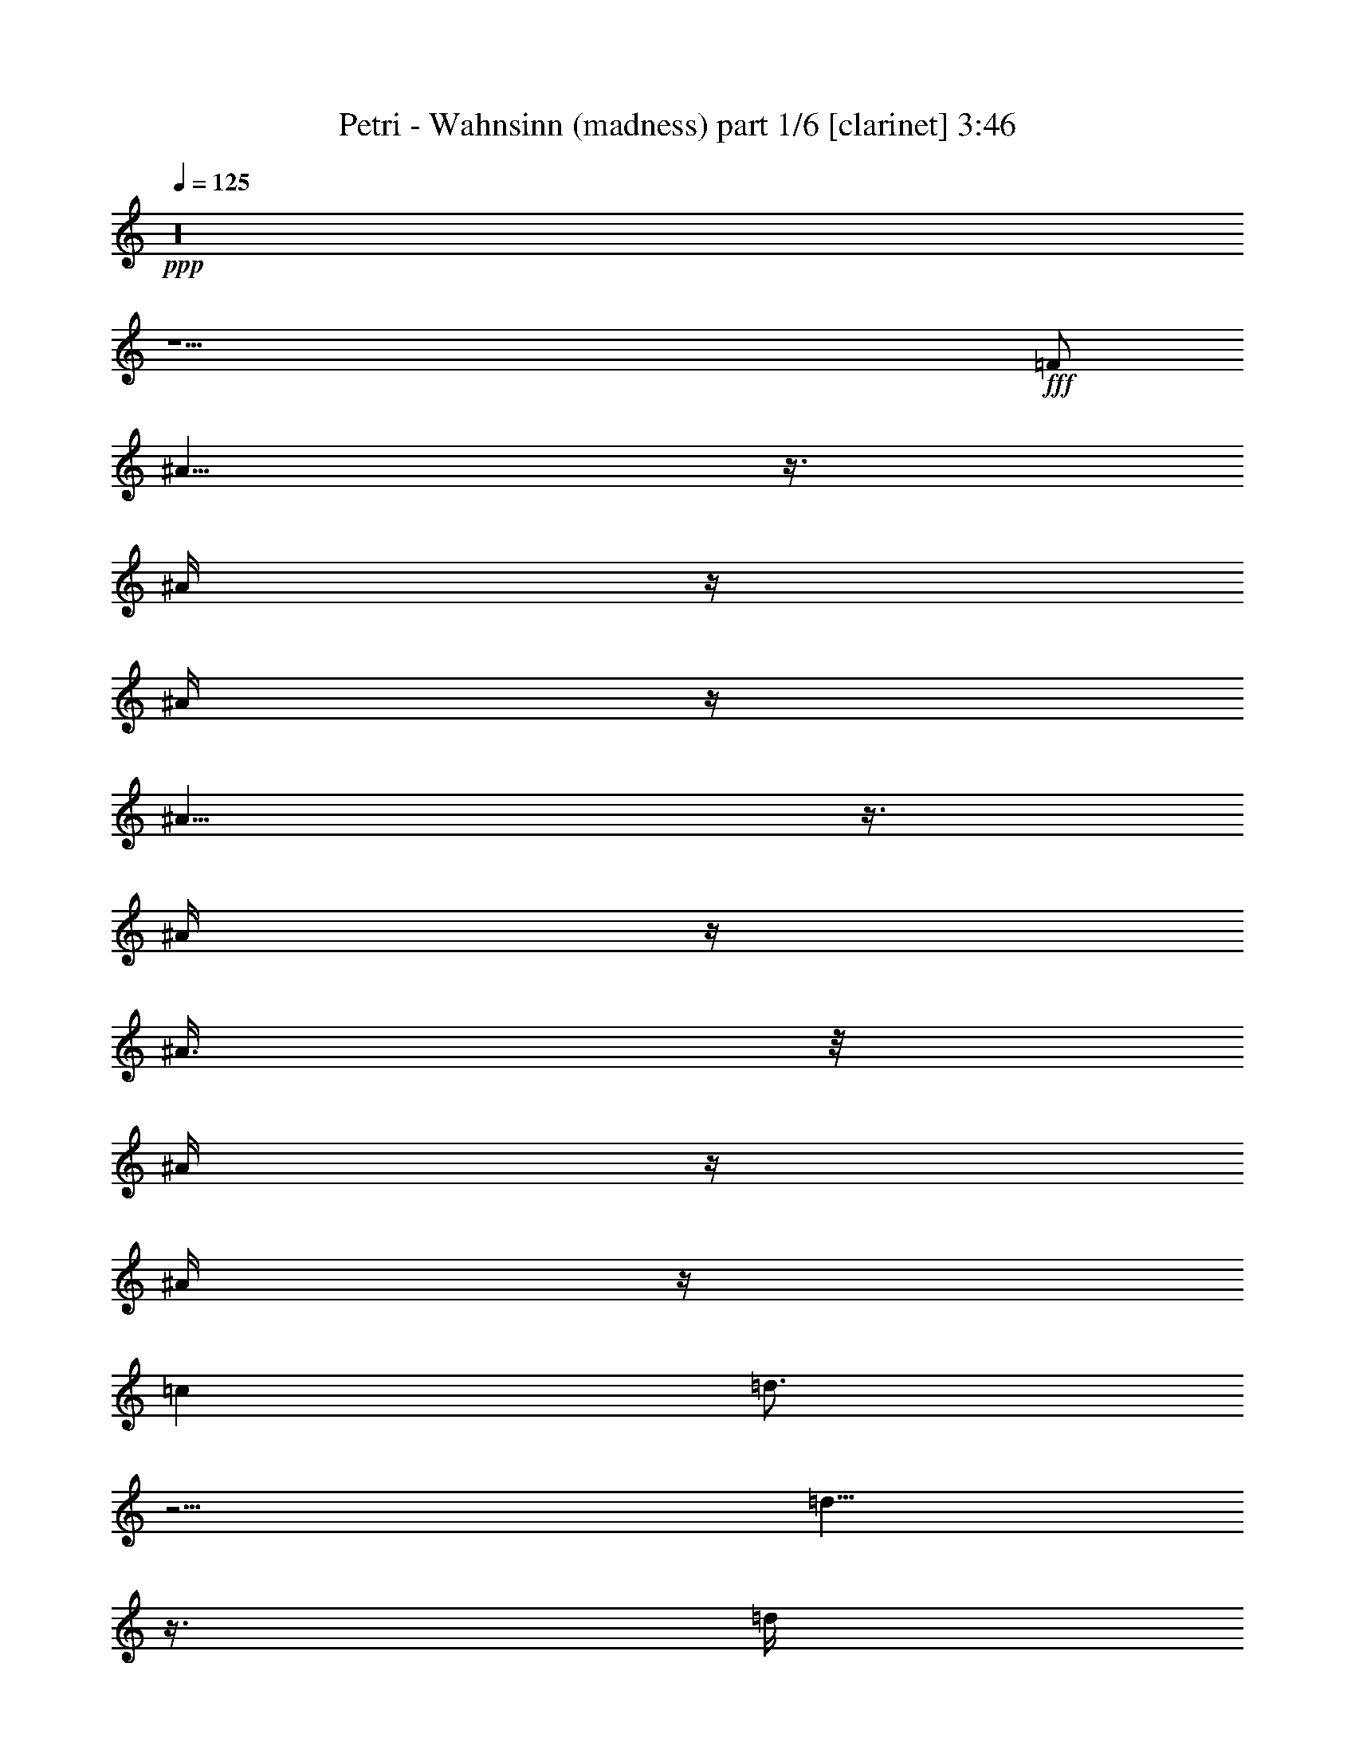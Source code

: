 % Produced with Bruzo's Transcoding Environment

X:1
T:  Petri - Wahnsinn (madness) part 1/6 [clarinet] 3:46
Z: Transcribed with BruTE
L: 1/4
Q: 125
K: C
+ppp+
z16
z31/2
+fff+
[=F/2]
[^A5/8]
z3/8
[^A/4]
z/4
[^A/4]
z/4
[^A9/8]
z3/8
[^A/4]
z/4
[^A3/8]
z/8
[^A/4]
z/4
[^A/4]
z/4
[=c1]
[=d3/4]
z5/4
[=d5/8]
z3/8
[=d/4]
z/4
[=d1]
z/2
[=d/4]
z/4
[^d3/4]
z/4
[=d/4]
z/4
[=c7/8]
z/8
[=d5/8]
z11/8
[^A/4]
z/4
[^A/4]
z/4
[^A/4]
z/4
[^A1]
z/2
[^A/4]
z/4
[^A3/8]
z/8
[^A5/8]
z3/8
[=A3/4]
z/4
[^A/4]
z/4
[=c7/8]
z/8
[^A3]
z11/2
[^A/4]
z/4
[^A/4]
z/4
[^A/4]
z/4
[^A13/8]
z3/8
[=c3/8]
z/8
[=d/2]
z/2
[=d7/4]
z5/4
[^A/4]
z/4
[^A/4]
z/4
[^A/4]
z/4
[^A/4]
z/4
[^A5/4]
z/4
[=c3/8]
z/8
[=d5/8]
z3/8
[=d5/8]
z3/8
[^A/4]
z/4
[^A/2]
z/2
[=f31/8]
z9/8
[=f3/8]
z/8
[=f/4]
z/4
[=f3/8]
z/8
[=g5/8]
z3/8
[=f15/4]
z19/4
[=d9/8]
z3/8
[=d13/8]
z3/8
[=d/4]
z/4
[=d/4]
z/4
[=d/4]
z/4
[^d/4]
z/4
[=f3/4]
z/4
[=f3/8]
z/8
[=g3/4]
z/4
[^d9/8]
z3/8
[^d5/2]
z4
[^d1]
z/2
[^d15/8]
z5/8
[=g3/4]
z/4
[=g/4]
z/4
[=a5/4]
z/4
[^a5/8]
z3/8
[=d17/8]
z3/8
[^d3/8]
z/8
[=d5/8]
z3/8
[=c13/8]
z3/8
[=f3/4]
z/4
[^d3/4]
z/4
[=c/4=d/4-]
[=d7/8]
z3/8
[=d13/8]
z3/8
[=d/4]
z/4
[=d3/4]
z/4
[^d/4]
z/4
[=f5/8]
z3/8
[=f/4]
z/4
[=g/4]
z/4
[=g13/8]
z3/8
[=f21/8]
z31/8
[=g5/8]
z3/8
[=g/4]
z/4
[=g7/4]
z3/4
[=g5/8]
z3/8
[=g/4]
z/4
[=a9/8]
z3/8
[^a5/8]
z3/8
[=d25/8]
z3/8
[=d3/8]
z/8
[=f3/8]
z/8
[=f5/8]
z3/8
[=f/4]
z/4
[^d3/4]
z/4
[=d3/8]
z/8
[=c3]
z7/2
[=c/4]
z/4
[=c/2]
z/2
[^A7/8]
z125/8
[^A5/8]
z3/8
[^A/4]
z/4
[^A/4]
z/4
[^A9/8]
z3/8
[^A/4]
z/4
[^A3/8]
z/8
[^A/4]
z/4
[^A/4]
z/4
[=c1]
[=d3/4]
z5/4
[=d5/8]
z3/8
[=d/4]
z/4
[=d1]
z/2
[=d/4]
z/4
[^d3/4]
z/4
[=d/4]
z/4
[=c7/8]
z/8
[=d5/8]
z11/8
[^A/4]
z/4
[^A/4]
z/4
[^A/4]
z/4
[^A1]
z/2
[^A/4]
z/4
[^A3/8]
z/8
[^A5/8]
z3/8
[=A3/4]
z/4
[^A/4]
z/4
[=c7/8]
z/8
[^A3]
z11/2
[^A/4]
z/4
[^A/4]
z/4
[^A/4]
z/4
[^A13/8]
z3/8
[=c3/8]
z/8
[=d/2]
z/2
[=d7/4]
z5/4
[^A/4]
z/4
[^A/4]
z/4
[^A/4]
z/4
[^A/4]
z/4
[^A5/4]
z/4
[=c3/8]
z/8
[=d5/8]
z3/8
[=d5/8]
z3/8
[^A/4]
z/4
[^A/2]
z/2
[=f31/8]
z9/8
[=f3/8]
z/8
[=f/4]
z/4
[=f3/8]
z/8
[=g5/8]
z3/8
[=f15/4]
z19/4
[=d9/8]
z3/8
[=d13/8]
z3/8
[=d/4]
z/4
[=d/4]
z/4
[=d/4]
z/4
[^d/4]
z/4
[=f3/4]
z/4
[=f3/8]
z/8
[=g3/4]
z/4
[^d9/8]
z3/8
[^d5/2]
z4
[^d1]
z/2
[^d15/8]
z5/8
[=g3/4]
z/4
[=g/4]
z/4
[=a5/4]
z/4
[^a5/8]
z3/8
[=d17/8]
z3/8
[^d3/8]
z/8
[=d5/8]
z3/8
[=c13/8]
z3/8
[=f3/4]
z/4
[^d3/4]
z/4
[=c/4=d/4-]
[=d7/8]
z3/8
[=d13/8]
z3/8
[=d/4]
z/4
[=d3/4]
z/4
[^d/4]
z/4
[=f5/8]
z3/8
[=f/4]
z/4
[=g/4]
z/4
[=g13/8]
z3/8
[=f21/8]
z31/8
[=g5/8]
z3/8
[=g/4]
z/4
[=g7/4]
z3/4
[=g5/8]
z3/8
[=g/4]
z/4
[=a9/8]
z3/8
[^a5/8]
z3/8
[=d25/8]
z3/8
[=d3/8]
z/8
[=f3/8]
z/8
[=f5/8]
z3/8
[=f/4]
z/4
[^d3/4]
z/4
[=d3/8]
z/8
[=c3]
z7/2
[=c/4]
z/4
[=c/2]
z/2
[^A7/8]
z16
z16
z16
z125/8
[=d9/8]
z3/8
[=d13/8]
z3/8
[=d/4]
z/4
[=d/4]
z/4
[=d/4]
z/4
[^d/4]
z/4
[=f3/4]
z/4
[=f3/8]
z/8
[=g3/4]
z/4
[^d9/8]
z3/8
[^d5/2]
z4
[^d1]
z/2
[^d15/8]
z5/8
[=g3/4]
z/4
[=g/4]
z/4
[=a5/4]
z/4
[^a5/8]
z3/8
[=d17/8]
z3/8
[^d3/8]
z/8
[=d5/8]
z3/8
[=c13/8]
z3/8
[=f3/4]
z/4
[^d3/4]
z/4
[=c/4=d/4-]
[=d7/8]
z3/8
[=d13/8]
z3/8
[=d/4]
z/4
[=d3/4]
z/4
[^d/4]
z/4
[=f5/8]
z3/8
[=f/4]
z/4
[=g/4]
z/4
[=g13/8]
z3/8
[=f21/8]
z31/8
[=g5/8]
z3/8
[=g/4]
z/4
[=g7/4]
z3/4
[=g5/8]
z3/8
[=g/4]
z/4
[=a9/8]
z3/8
[^a5/8]
z3/8
[=d25/8]
z3/8
[=d3/8]
z/8
[=f3/8]
z/8
[=f5/8]
z3/8
[=f/4]
z/4
[^d3/4]
z/4
[=d3/8]
z/8
[=c3]
z7/2
[=c/4]
z/4
[=c/2]
z/2
[^A/4]
z16
z105/8

X:2
T:  Petri - Wahnsinn (madness) part 2/6 [flute] 3:46
Z: Transcribed with BruTE
L: 1/4
Q: 125
K: C
+ppp+
z16
z16
z16
z16
z16
z16
+f+
[^A,63/8=D63/8-]
[=D/8]
[=A,61/8=C61/8]
z3/8
[=G,31/4^D31/4]
z/4
+mf+
[^A,29/8-=D29/8]
[^A,3/8]
[=A,29/8=C29/8-]
+mp+
[=C/8]
z/4
+mf+
[^A,31/4=D31/4-]
[=D/8]
z/8
[=A,15/2=C15/2]
z/2
[=G,31/4^D31/4]
z/4
[^A,31/4=D31/4-]
[=D/8]
z/8
[=A,15/2=C15/2-]
+mp+
[=C/8]
z16
z16
z16
z16
z16
z3/8
+f+
[^A,63/8=D63/8-]
[=D/8]
[=A,61/8=C61/8]
z3/8
[=G,31/4^D31/4]
z/4
+mf+
[^A,29/8-=D29/8]
[^A,3/8]
[=A,29/8=C29/8-]
+mp+
[=C/8]
z/4
+mf+
[^A,31/4=D31/4-]
[=D/8]
z/8
[=A,15/2=C15/2]
z/2
[=G,31/4^D31/4]
z/4
[^A,31/4=D31/4-]
[=D/8]
z/8
[=A,15/2=C15/2-]
+mp+
[=C/8]
z13/32
+fff+
[=F3/8^A3/8]
z/8
[=F3/8^A3/8]
z/8
[=F3/8^A3/8]
z/8
[=F3/8^A3/8]
z/8
[=F5/4^A5/4]
z5/4
[=F/2^A/2]
z/2
[=F/4^A/4]
z/4
[=F/2^A/2-]
[=G/2^A/2-]
[=F5/8^A5/8]
z35/96
[=F3/8=A3/8]
z/8
+ff+
[=C/4-=F/4]
[=C/4]
+fff+
[=F3/8=A3/8]
z/8
[=F3/8=A3/8]
z/8
[=C9/8-=F9/8]
[=C11/8]
[=C/2-=F/2]
+mf+
[=C/2]
+fff+
[=C/4-=F/4]
+mf+
[=C/4]
+fff+
[=C/2=F/2-]
[=D/2=F/2-]
[=C35/48=F35/48]
z25/96
[^D3/8=G3/8]
z/8
[^D3/8=G3/8]
z/8
[^D3/8=G3/8]
z/8
[^D3/8=G3/8]
z/8
[^D9/8=G9/8]
z11/8
+ff+
[^A,/2-=G/2]
[^A,/2]
+f+
[^A,/8-=G/8]
[^A,3/8]
+fff+
[^D3/8=G3/8]
z/8
+ff+
[^A,3/8-=G3/8]
+f+
[^A,/8]
+fff+
[^A,23/48=G23/48]
z/2
[=E/8^A/8-]
[^A/4]
z/8
[=F3/8^A3/8]
z/8
[=F/4^A/4-]
[^A/8]
z/8
[=F3/8^A3/8]
z/8
[=F11/8^A11/8]
z31/48
+mf+
[=A,/2=C/2]
+fff+
[=C5/8-=F5/8]
+mf+
[=C3/8]
+ff+
[=C/8-=F/8]
+mf+
[=C3/8]
+fff+
[=C/2=F/2-]
[=D3/8=F3/8-]
[=F/8-]
[=C47/96-=F47/96]
+mf+
[=C/8]
z19/48
+fff+
[=F3/8^A3/8]
z/8
[=F3/8^A3/8]
z/8
[=F3/8^A3/8]
z/8
[=F/4^A/4-]
+ff+
[^A/8]
z/8
+fff+
[=F5/4^A5/4]
z5/4
[=F/2^A/2]
z/2
+ff+
[=F/4^A/4]
z/4
+fff+
[=F/2^A/2-]
[=G/2^A/2-]
[=F3/4^A3/4]
z23/96
[=C37/96-=F37/96]
+mf+
[=C/8]
+fff+
[=C/4-=F/4]
+mf+
[=C/4]
+fff+
[=C/4-=F/4]
+mf+
[=C/4]
+fff+
[=C/4-=F/4]
+mf+
[=C/4]
+fff+
[=C11/8-=F11/8]
+mf+
[=C9/8]
+fff+
[=C/2-=F/2]
+mf+
[=C/2]
+fff+
[=C/4-=F/4]
+mf+
[=C/4]
+fff+
[=C/2=F/2-]
[=D/2=F/2-]
[=C35/48=F35/48]
z23/96
[^D3/8=G3/8]
z/8
[^D3/8=G3/8]
z/8
[^D3/8=G3/8]
z/8
[^D3/8=G3/8]
z/8
[^D5/4=G5/4]
z5/4
[^D/2=G/2]
z/2
[^A,/4-=G/4]
+mf+
[^A,/4]
+fff+
[^A,181/96=G181/96]
z17/96
[=F,/8=f/8-]
[=A,61/96-=f61/96]
+mf+
[=A,/8-]
+fff+
[=A,7/8-=f7/8]
+mf+
[=A,/8-]
+fff+
[=A,7/4-=f7/4]
+mf+
[=A,/4-]
+fff+
[=A,/4-=f/4]
+ff+
[=A,/4-^d/4]
[=A,3/8-=c3/8]
+mf+
[=A,/8-]
+ff+
[=A,/2^A/2-]
[^A/8=c/8-]
[=c3/8]
+fff+
[=F95/48]
z193/12
z513/32
+f+
[^A,371/48-=D371/48]
[^A,13/96]
z/8
[=A,725/96=C725/96-]
+mf+
[=C17/96]
z9/32
+f+
[=G,365/48^D365/48]
z29/96
+mf+
[=F,/8^A,/8-]
[^A,755/96-=D755/96]
[^A,/8]
+mp+
[=A,739/96=C739/96]
z17/4
+fff+
[^A,3/8]
z/8
[^A,3/8]
z/8
[^D3/8]
z/8
[^A,/4]
z/4
[=F/2]
[^A,/4]
z/4
[^D/2]
[^A,3/4]
z16
z37/8

X:3
T:  Petri - Wahnsinn (madness) part 3/6 [lute] 3:46
Z: Transcribed with BruTE
L: 1/4
Q: 125
K: C
+ppp+
z16
+ff+
[^A,/2=F/2]
z/2
[^A,5/8=F5/8]
z7/8
[^A,/2=F/2]
z1
[^D5/8^A5/8]
z3/8
[^D/2^A/2]
z/4
+mp+
[^F/8]
z/8
+f+
[=F/8=c/8]
z3/8
+ff+
[=F/4=c/4]
z/4
+fff+
[=F5/8=c5/8]
z3/8
+f+
[^A,3/8=F3/8]
z5/8
+fff+
[^A,3/4-=F3/4]
+ff+
[^A,/8]
z5/8
[^A,/2=F/2]
z/2
[^A,3/8=F3/8]
z/8
[^D3/8^A3/8]
z5/8
[^D5/8^A5/8]
z3/8
+mf+
[=F/8=c/8-]
+mp+
[=c/8]
z/4
+ff+
[=F/8=c/8-]
[=c/8]
z/4
+fff+
[=F3/4=c3/4-]
[=c/4]
+mf+
[^A,/8=F/8]
z3/8
[^A,/8=F/8]
z3/8
+fff+
[^A,3/4=F3/4]
z/4
+mp+
[=F/8]
z3/8
+ff+
[^A,/2=F/2-]
[=F/8]
z3/8
[^A,/2=F/2]
[^D/8-^A/8]
[^D/8]
z/4
+mf+
[^D/8^A/8]
z3/8
+fff+
[^D3/4^A3/4-]
+ff+
[^A/8]
z/8
+f+
[=F/8=c/8]
z3/8
[=F/8=c/8]
z3/8
+fff+
[=F3/4=c3/4-]
[=c/8]
z/8
+ff+
[^A,/4=F/4]
z3/4
[^A,9/8=F9/8]
z3/8
[^A,/2=F/2]
z/2
[^A,/2=F/2]
+f+
[^D/8^A/8]
z3/8
+mf+
[^D/8^A/8]
z3/8
+fff+
[^D5/8^A5/8-]
+ff+
[^A3/8]
+f+
[=F/8=c/8]
z3/8
[=F/8=c/8]
z3/8
+fff+
[=F3/4=c3/4-]
[=c/4]
+ff+
[^A,3/8-=F3/8]
[^A,/8]
z/2
[^A,1=F1]
z/2
[^A,/2=F/2]
z/2
[^A,/2=F/2]
[^D/4^A/4]
z/2
+p+
[^A/8]
z/8
+fff+
[^D5/8^A5/8-]
+ff+
[^A/4]
z/8
+f+
[=F/8=c/8-]
[=c/8]
z/4
+ff+
[=F/8=c/8]
z3/8
+fff+
[=F3/4=c3/4-]
[=c/8]
z/8
+ff+
[^A,/4=F/4]
z/4
+f+
[^A,/8=F/8]
z3/8
+fff+
[^A,3/4-=F3/4]
[^A,/8]
z/8
+mf+
[^A,/8=F/8]
z3/8
+ff+
[^A,3/8=F3/8]
z5/8
[^A,/4-=F/4]
[^A,/4]
[^D3/8^A3/8]
z5/8
+fff+
[^D5/8^A5/8-]
+ff+
[^A3/8]
+f+
[=F/8=c/8]
z3/8
[=F/8=c/8]
z3/8
+ff+
[=F3/4=c3/4-]
[=c/8]
z/8
+mf+
[^A,/8=F/8]
z3/8
+f+
[^A,/8=F/8]
z3/8
+fff+
[^A,1=F1]
z/2
+ff+
[^A,/2=F/2]
z/2
[^A,5/8=F5/8]
z7/8
[^A,7/8=F7/8]
z/8
+f+
[^A,/8=F/8]
z3/8
[^A,/8-=F/8]
[^A,/8]
z/4
+ff+
[^A,3/4-=F3/4]
[^A,/8]
z/8
+f+
[^D/4^A/4]
z/4
+mf+
[^D/8^A/8]
z3/8
+fff+
[^D1^A1]
z/2
+ff+
[^D/2^A/2]
z/2
[^D/2^A/2]
z/2
+mp+
[^D/8^A/8]
z3/8
+fff+
[^D7/8^A7/8]
z/8
+mf+
[^D/8^A/8]
z3/8
+mp+
[^A/8]
z3/8
+f+
[^D/4^A/4]
z/4
+ff+
[^D3/8^A3/8-]
[^A/8]
+f+
[=F/4^A/4]
z3/4
+fff+
[^A,1=F1^A1-]
+ff+
[^A/8]
z3/8
[^A,/2=F/2]
z/2
+fff+
[^A,/2-=F/2]
[^A,/8]
z7/8
+ff+
[=D3/4=G3/4]
z3/4
[=G,/2=D/2=G/2]
z/2
[=G,/2=D/2-=G/2-]
[=D/8=G/8]
z3/8
+mf+
[=F/8=c/8]
z3/8
+fff+
[=F3/4=c3/4]
z/4
+f+
[=F/8=c/8]
z3/8
+ff+
[=F/2=c/2]
z/2
[=F5/8=c5/8]
z3/8
+mf+
[=F/8=c/8]
z3/8
+f+
[=F/8-=c/8]
[=F/8]
z/4
+ff+
[=F/4=c/4]
z/4
+mf+
[=F/4=c/4]
z/4
+ff+
[=F/8=c/8-]
[=c/8]
z/4
[=F/4=c/4]
z/4
[=F/4=c/4-]
[=c/8]
z/8
+f+
[=F/8^A/8]
z3/8
+mf+
[=F/8^A/8]
z3/8
+ff+
[=F3/4^A3/4-]
[^A/4]
+f+
[^A,/8-=F/8]
+mf+
[^A,/8]
z/4
+f+
[^A,/8=F/8]
z3/8
+fff+
[^A,3/4-=F3/4]
+ff+
[^A,/4-]
[^A,/8=F/8]
z3/8
+mf+
[^A,/8=F/8]
z3/8
+ff+
[^A,5/8-=F5/8]
[^A,/8]
z/4
+f+
[^A,/8=F/8]
z3/8
[^A,/8=F/8]
z3/8
+ff+
[^A,3/4-=F3/4]
[^A,/4]
+f+
[=F/8=c/8-]
[=c/8]
z/4
[=F/8=c/8]
z3/8
+ff+
[=F3/4=c3/4]
z/4
+mf+
[=F/8-=c/8]
[=F/8]
z/4
[=F/8=c/8]
z3/8
+ff+
[=F3/4=c3/4]
z/4
+f+
[=F/8=c/8-]
[=c/8]
z/4
[=F/8=c/8]
z3/8
+fff+
[=F3/4=c3/4]
z/4
+mp+
[=F/8=c/8]
z3/8
+f+
[=F/8=c/8]
z3/8
+ff+
[=F3/4=c3/4]
z3/4
+f+
[=C/8=G/8]
z3/8
+fff+
[=C7/8=G7/8-]
[=G/8]
+mf+
[=C/8=G/8]
z3/8
+f+
[=C/8=G/8]
z3/8
+ff+
[=C7/8=G7/8]
z5/8
+f+
[=C/8=G/8]
z3/8
+ff+
[=C3/4=G3/4-]
[=G/8]
z/8
+mf+
[=C/8=G/8]
z3/8
+f+
[=C/8=G/8]
z3/8
+fff+
[=C3/4=G3/4-]
[=G/4]
+f+
[^A,/8-=F/8]
[^A,/8]
z/4
[^A,/8=F/8]
z3/8
+fff+
[^A,9/8=F9/8]
z3/8
+mf+
[^A,/8=F/8]
z3/8
+fff+
[^A,3/4-=F3/4]
[^A,/4]
+f+
[=F/8=c/8]
z3/8
+ff+
[=F/8=c/8]
z3/8
+fff+
[=F7/8=c7/8-]
+ff+
[=c/8-]
[=F/8=c/8]
z3/8
+f+
[=F/8=c/8-]
[=c/8]
z/4
+ff+
[=F3/4=c3/4-]
[=c/4]
+f+
[^A,/4=F/4]
z/4
+mf+
[^A,/8=F/8]
z3/8
+ff+
[^A,3/4-=F3/4]
[^A,/8]
z/8
+mf+
[^A,/8=F/8]
z3/8
+f+
[^A,/8=F/8]
z3/8
+ff+
[^A,3/4-=F3/4]
[^A,/8]
z/8
+mf+
[^A,/8=F/8]
z3/8
+f+
[^A,/8-=F/8]
[^A,/8]
z/4
+fff+
[^A,3/4=F3/4]
z/4
+mf+
[^A,/8-=F/8]
[^A,/8]
z/4
+f+
[^A,/8=F/8]
z3/8
+ff+
[^A,7/8=F7/8]
z5/8
+f+
[=C/8=F/8]
z3/8
+ff+
[=C5/8=F5/8-]
[=F/8]
z/4
+f+
[=F/8=c/8]
z3/8
[=F/8=c/8]
z3/8
+ff+
[=F3/4=c3/4]
z/4
+mf+
[=F/8=c/8]
z3/8
+f+
[=F/8=c/8]
z3/8
+ff+
[=F3/4-=c3/4]
[=F/8]
z/8
+mf+
[=F/8-=c/8]
[=F/8]
z/4
+f+
[=F/8-=c/8]
[=F/8]
z/4
+ff+
[=F3/4=c3/4]
z/4
+f+
[=C/4=G/4]
z/4
[=C/8=G/8-]
[=G/8]
z/4
+fff+
[=C3/4=G3/4]
z/4
+mf+
[=C/8-=G/8]
[=C/8]
z/4
[=C/8=G/8]
z3/8
+ff+
[=C3/4=G3/4]
z/4
+f+
[=C/4=G/4]
z/4
[=C/8=G/8-]
[=G/8]
z/4
+ff+
[=C5/8=G5/8]
z3/8
+mf+
[=C/8=G/8-]
[=G/8]
z/4
+f+
[=C/8=G/8]
z3/8
+ff+
[=C3/4=G3/4]
z/4
+f+
[^A,/4=F/4]
z/4
[^A,/8=F/8]
z3/8
+ff+
[^A,3/4=F3/4]
z/4
+f+
[^A,/8-=F/8]
[^A,/8]
z/4
[^A,/8=F/8]
z3/8
+fff+
[^A,5/8-=F5/8]
[^A,/8]
z/4
+mf+
[^A,/8=F/8]
z3/8
+f+
[^A,/8=F/8]
z3/8
+fff+
[^A,3/4=F3/4]
z/4
+mf+
[^A,/8=F/8]
z3/8
+f+
[^A,/8=F/8]
z3/8
+ff+
[^A,3/4=F3/4-]
[=F/8]
z/8
+f+
[=F,/4=C/4]
z/4
[=F,/8-=C/8]
[=F,/8]
z/4
+fff+
[=F,9/8=C9/8]
z3/8
+f+
[=F,/8-=C/8]
[=F,/8]
z/4
+fff+
[=F,1=C1]
+f+
[=F/8-=c/8]
[=F/8]
z/4
+ff+
[=F/8=c/8-]
[=c/8]
z/4
[=F7/8=c7/8-]
[=c/8-]
[=F/8=c/8-]
[=c/8]
z/4
+f+
[=F/8=c/8]
z3/8
+ff+
[=F7/8=c7/8-]
[=c/8]
z15/2
[=F/8^A/8]
z/8
+f+
[=F/8^A/8]
z/8
+ff+
[=F11/8^A11/8]
z53/8
+mf+
[^A,/8=F/8]
z3/8
[^A,/8=F/8]
z3/8
+fff+
[^A,3/4=F3/4]
z/4
+mp+
[=F/8]
z3/8
+ff+
[^A,/2=F/2-]
[=F/8]
z3/8
[^A,/2=F/2]
[^D/8-^A/8]
[^D/8]
z/4
+mf+
[^D/8^A/8]
z3/8
+fff+
[^D3/4^A3/4-]
+ff+
[^A/8]
z/8
+f+
[=F/8=c/8]
z3/8
[=F/8=c/8]
z3/8
+fff+
[=F3/4=c3/4-]
[=c/8]
z/8
+ff+
[^A,/4=F/4]
z3/4
[^A,9/8=F9/8]
z3/8
[^A,/2=F/2]
z/2
[^A,/2=F/2]
+f+
[^D/8^A/8]
z3/8
+mf+
[^D/8^A/8]
z3/8
+fff+
[^D5/8^A5/8-]
+ff+
[^A3/8]
+f+
[=F/8=c/8]
z3/8
[=F/8=c/8]
z3/8
+fff+
[=F3/4=c3/4-]
[=c/4]
+ff+
[^A,3/8-=F3/8]
[^A,/8]
z/2
[^A,1=F1]
z/2
[^A,/2=F/2]
z/2
[^A,/2=F/2]
[^D/4^A/4]
z/2
+p+
[^A/8]
z/8
+fff+
[^D5/8^A5/8-]
+ff+
[^A/4]
z/8
+f+
[=F/8=c/8-]
[=c/8]
z/4
+ff+
[=F/8=c/8]
z3/8
+fff+
[=F3/4=c3/4-]
[=c/8]
z/8
+ff+
[^A,/4=F/4]
z/4
+f+
[^A,/8=F/8]
z3/8
+fff+
[^A,3/4-=F3/4]
[^A,/8]
z/8
+mf+
[^A,/8=F/8]
z3/8
+ff+
[^A,3/8=F3/8]
z5/8
[^A,/4-=F/4]
[^A,/4]
[^D3/8^A3/8]
z5/8
+fff+
[^D5/8^A5/8-]
+ff+
[^A3/8]
+f+
[=F/8=c/8]
z3/8
[=F/8=c/8]
z3/8
+ff+
[=F3/4=c3/4-]
[=c/8]
z/8
+mf+
[^A,/8=F/8]
z3/8
+f+
[^A,/8=F/8]
z3/8
+fff+
[^A,1=F1]
z/2
+ff+
[^A,/2=F/2]
z/2
[^A,5/8=F5/8]
z7/8
[^A,7/8=F7/8]
z/8
+f+
[^A,/8=F/8]
z3/8
[^A,/8-=F/8]
[^A,/8]
z/4
+ff+
[^A,3/4-=F3/4]
[^A,/8]
z/8
+f+
[^D/4^A/4]
z/4
+mf+
[^D/8^A/8]
z3/8
+fff+
[^D1^A1]
z/2
+ff+
[^D/2^A/2]
z/2
[^D/2^A/2]
z/2
+mp+
[^D/8^A/8]
z3/8
+fff+
[^D7/8^A7/8]
z/8
+mf+
[^D/8^A/8]
z3/8
+mp+
[^A/8]
z3/8
+f+
[^D/4^A/4]
z/4
+ff+
[^D3/8^A3/8-]
[^A/8]
+f+
[=F/4^A/4]
z3/4
+fff+
[^A,1=F1^A1-]
+ff+
[^A/8]
z3/8
[^A,/2=F/2]
z/2
+fff+
[^A,/2-=F/2]
[^A,/8]
z7/8
+ff+
[=D3/4=G3/4]
z3/4
[=G,/2=D/2=G/2]
z/2
[=G,/2=D/2-=G/2-]
[=D/8=G/8]
z3/8
+mf+
[=F/8=c/8]
z3/8
+fff+
[=F3/4=c3/4]
z/4
+f+
[=F/8=c/8]
z3/8
+ff+
[=F/2=c/2]
z/2
[=F5/8=c5/8]
z3/8
+mf+
[=F/8=c/8]
z3/8
+f+
[=F/8-=c/8]
[=F/8]
z/4
+ff+
[=F/4=c/4]
z/4
+mf+
[=F/4=c/4]
z/4
+ff+
[=F/8=c/8-]
[=c/8]
z/4
[=F/4=c/4]
z/4
[=F/4=c/4-]
[=c/8]
z/8
+f+
[=F/8^A/8]
z3/8
+mf+
[=F/8^A/8]
z3/8
+ff+
[=F3/4^A3/4-]
[^A/4]
+f+
[^A,/8-=F/8]
+mf+
[^A,/8]
z/4
+f+
[^A,/8=F/8]
z3/8
+fff+
[^A,3/4-=F3/4]
+ff+
[^A,/4-]
[^A,/8=F/8]
z3/8
+mf+
[^A,/8=F/8]
z3/8
+ff+
[^A,5/8-=F5/8]
[^A,/8]
z/4
+f+
[^A,/8=F/8]
z3/8
[^A,/8=F/8]
z3/8
+ff+
[^A,3/4-=F3/4]
[^A,/4]
+f+
[=F/8=c/8-]
[=c/8]
z/4
[=F/8=c/8]
z3/8
+ff+
[=F3/4=c3/4]
z/4
+mf+
[=F/8-=c/8]
[=F/8]
z/4
[=F/8=c/8]
z3/8
+ff+
[=F3/4=c3/4]
z/4
+f+
[=F/8=c/8-]
[=c/8]
z/4
[=F/8=c/8]
z3/8
+fff+
[=F3/4=c3/4]
z/4
+mp+
[=F/8=c/8]
z3/8
+f+
[=F/8=c/8]
z3/8
+ff+
[=F3/4=c3/4]
z3/4
+f+
[=C/8=G/8]
z3/8
+fff+
[=C7/8=G7/8-]
[=G/8]
+mf+
[=C/8=G/8]
z3/8
+f+
[=C/8=G/8]
z3/8
+ff+
[=C7/8=G7/8]
z5/8
+f+
[=C/8=G/8]
z3/8
+ff+
[=C3/4=G3/4-]
[=G/8]
z/8
+mf+
[=C/8=G/8]
z3/8
+f+
[=C/8=G/8]
z3/8
+fff+
[=C3/4=G3/4-]
[=G/4]
+f+
[^A,/8-=F/8]
[^A,/8]
z/4
[^A,/8=F/8]
z3/8
+fff+
[^A,9/8=F9/8]
z3/8
+mf+
[^A,/8=F/8]
z3/8
+fff+
[^A,3/4-=F3/4]
[^A,/4]
+f+
[=F/8=c/8]
z3/8
+ff+
[=F/8=c/8]
z3/8
+fff+
[=F7/8=c7/8-]
+ff+
[=c/8-]
[=F/8=c/8]
z3/8
+f+
[=F/8=c/8-]
[=c/8]
z/4
+ff+
[=F3/4=c3/4-]
[=c/4]
+f+
[^A,/4=F/4]
z/4
+mf+
[^A,/8=F/8]
z3/8
+ff+
[^A,3/4-=F3/4]
[^A,/8]
z/8
+mf+
[^A,/8=F/8]
z3/8
+f+
[^A,/8=F/8]
z3/8
+ff+
[^A,3/4-=F3/4]
[^A,/8]
z/8
+mf+
[^A,/8=F/8]
z3/8
+f+
[^A,/8-=F/8]
[^A,/8]
z/4
+fff+
[^A,3/4=F3/4]
z/4
+mf+
[^A,/8-=F/8]
[^A,/8]
z/4
+f+
[^A,/8=F/8]
z3/8
+ff+
[^A,7/8=F7/8]
z5/8
+f+
[=C/8=F/8]
z3/8
+ff+
[=C5/8=F5/8-]
[=F/8]
z/4
+f+
[=F/8=c/8]
z3/8
[=F/8=c/8]
z3/8
+ff+
[=F3/4=c3/4]
z/4
+mf+
[=F/8=c/8]
z3/8
+f+
[=F/8=c/8]
z3/8
+ff+
[=F3/4-=c3/4]
[=F/8]
z/8
+mf+
[=F/8-=c/8]
[=F/8]
z/4
+f+
[=F/8-=c/8]
[=F/8]
z/4
+ff+
[=F3/4=c3/4]
z/4
+f+
[=C/4=G/4]
z/4
[=C/8=G/8-]
[=G/8]
z/4
+fff+
[=C3/4=G3/4]
z/4
+mf+
[=C/8-=G/8]
[=C/8]
z/4
[=C/8=G/8]
z3/8
+ff+
[=C3/4=G3/4]
z/4
+f+
[=C/4=G/4]
z/4
[=C/8=G/8-]
[=G/8]
z/4
+ff+
[=C5/8=G5/8]
z3/8
+mf+
[=C/8=G/8-]
[=G/8]
z/4
+f+
[=C/8=G/8]
z3/8
+ff+
[=C3/4=G3/4]
z/4
+f+
[^A,/4=F/4]
z/4
[^A,/8=F/8]
z3/8
+ff+
[^A,3/4=F3/4]
z/4
+f+
[^A,/8-=F/8]
[^A,/8]
z/4
[^A,/8=F/8]
z3/8
+fff+
[^A,5/8-=F5/8]
[^A,/8]
z/4
+mf+
[^A,/8=F/8]
z3/8
+f+
[^A,/8=F/8]
z3/8
+fff+
[^A,3/4=F3/4]
z/4
+mf+
[^A,/8=F/8]
z3/8
+f+
[^A,/8=F/8]
z3/8
+ff+
[^A,3/4=F3/4-]
[=F/8]
z/8
+f+
[=F,/4=C/4]
z/4
[=F,/8-=C/8]
[=F,/8]
z/4
+fff+
[=F,9/8=C9/8]
z3/8
+f+
[=F,/8-=C/8]
[=F,/8]
z/4
+fff+
[=F,1=C1]
+f+
[=F/8-=c/8]
[=F/8]
z/4
+ff+
[=F/8=c/8-]
[=c/8]
z/4
[=F7/8=c7/8-]
[=c/8-]
[=F/8=c/8-]
[=c/8]
z/4
+f+
[=F/8=c/8]
z3/8
+ff+
[=F7/8=c7/8-]
[=c/8]
+f+
[^A,/8=F/8-]
[=F/8]
z/4
[^A,/4=F/4]
z/4
+ff+
[^A,1=F1]
+f+
[^A,/8-=F/8]
[^A,/8]
z/4
[^A,/8-=F/8]
+mf+
[^A,/8]
z/4
+ff+
[^A,3/4=F3/4]
z/4
+f+
[^A,/4=F/4]
z/4
[^A,/4=F/4]
z/4
+fff+
[^A,3/4=F3/4]
z/4
+f+
[^A,/4=F/4]
z/4
[^A,/8=F/8]
z3/8
+ff+
[^A,3/8=F3/8-]
[=F/2]
z/8
+f+
[=F/8=c/8]
z3/8
+ff+
[=F/8=c/8]
z3/8
[=F3/4=c3/4]
z/4
+mf+
[=F/4=c/4]
z/4
+ff+
[=F/8=c/8]
z3/8
+fff+
[=F3/4=c3/4]
z/4
+f+
[=F/8=c/8]
z3/8
[=F/8=c/8]
z3/8
+fff+
[=F3/4=c3/4]
z/4
+mf+
[=F/8-=c/8]
[=F/8]
z/4
+ff+
[=F/8=c/8]
z3/8
[=F3/4-=c3/4]
[=F/8]
z/8
+f+
[^D/8-^A/8]
[^D/8]
z/4
[^D/8^A/8]
z3/8
+fff+
[^D3/4^A3/4-]
+ff+
[^A/8]
z/8
+mf+
[^D/8^A/8]
z3/8
+ff+
[^D/8^A/8]
z3/8
+fff+
[^D3/4^A3/4]
z/4
+f+
[^D/8^A/8]
z3/8
[^D/8^A/8]
z3/8
+fff+
[^D3/4^A3/4]
z/4
+f+
[^D/8^A/8-]
[^A/8]
z/4
[^D/8^A/8]
z3/8
+fff+
[^D5/8^A5/8-]
+ff+
[^A/4]
z/8
+f+
[=F/8^A/8]
z3/8
[=F/8^A/8]
z3/8
+fff+
[=F9/8^A9/8-]
+ff+
[^A/8]
z/4
+f+
[=F/8^A/8]
z3/8
+ff+
[=F5/8-^A5/8]
[=F/8]
z/4
+f+
[=C/8-=F/8]
[=C/8]
z/4
+ff+
[=C/8=F/8]
z3/8
+fff+
[=C7/8=F7/8]
z/8
+mf+
[=C/8=F/8]
z3/8
+f+
[=C/8=F/8]
z3/8
+ff+
[=C3/4=F3/4-]
[=F/8]
z/8
[=F/4^A/4]
z/4
+f+
[=F/8^A/8-]
[^A/8]
z/4
+ff+
[=F3/4^A3/4]
z/4
+f+
[^A,/4=F/4]
z/4
+ff+
[^A,/4=F/4]
z/4
+fff+
[^A,3/4=F3/4]
z/4
+f+
[^A,/8=F/8]
z3/8
+ff+
[^A,/8-=F/8]
+f+
[^A,/8]
z/4
+fff+
[^A,7/8=F7/8]
z/8
+f+
[^A,/8=F/8-]
[=F/8]
z/4
+ff+
[^A,/4=F/4]
z/4
[^A,3/8=F3/8-]
[=F3/8]
z/4
[=F/8=c/8]
z3/8
[=F/4=c/4]
z/4
+fff+
[=F9/8=c9/8]
z3/8
+f+
[=F/8=c/8-]
[=c/8]
z/4
+ff+
[=F3/4=c3/4]
z/4
+f+
[=F/4=c/4]
z/4
[=F/8=c/8]
z3/8
+fff+
[=F3/4=c3/4]
z/4
+f+
[=F/8=c/8-]
[=c/8]
z/4
[=F/8=c/8]
z3/8
+fff+
[=F3/4-=c3/4]
[=F/8]
z/8
+f+
[^D/8^A/8-]
[^A/8]
z/4
[^D/8^A/8]
z3/8
+fff+
[^D7/8^A7/8]
z/8
+mf+
[^D/8^A/8]
z3/8
+f+
[^D/8^A/8]
z3/8
+fff+
[^D3/4^A3/4]
z/4
+f+
[^D/8^A/8]
z3/8
+ff+
[^D/8^A/8]
z3/8
+fff+
[^D3/4^A3/4-]
+ff+
[^A/8]
z/8
+f+
[^D/8^A/8]
z3/8
[^D/8^A/8]
z3/8
+fff+
[^D7/8^A7/8]
z5/8
+f+
[=C/8=F/8]
z3/8
+fff+
[=C3/4=F3/4-]
[=F/8]
z/8
+f+
[=F/8=c/8]
z3/8
+ff+
[=F/8=c/8-]
[=c/8]
z/4
+fff+
[=F3/4-=c3/4]
[=F/8]
z/8
+f+
[=F/8=c/8]
z3/8
+ff+
[=F/8=c/8]
z3/8
+fff+
[=F7/8=c7/8]
z/8
+mp+
[=F/8=c/8]
z3/8
+f+
[=F/8=c/8]
z3/8
+fff+
[=F3/4=c3/4-]
+ff+
[=c/4]
+mf+
[^A,/8-=F/8]
[^A,/8]
z/4
[^A,/8=F/8]
z3/8
+fff+
[^A,7/8=F7/8-]
[=F/8-]
[^A,/8=F/8]
z3/8
+mf+
[^A,/8=F/8]
z3/8
+ff+
[^A,7/8=F7/8]
z/8
+mp+
[^A,/8=F/8]
z3/8
+mf+
[^A,/8=F/8]
z3/8
+ff+
[^A,7/8=F7/8]
z/8
+mf+
[^A,/8-=F/8]
[^A,/8]
z/4
+f+
[^A,/8=F/8]
z3/8
+ff+
[^A,3/4-=F3/4]
+f+
[^A,/8]
z/8
+mf+
[=F,/4=C/4]
z/4
[=F,/8-=C/8]
[=F,/8]
z/4
+ff+
[=F,3/4-=C3/4]
[=F,/4]
+mf+
[=C/4]
z/4
+f+
[=F,/4=C/4]
z/4
+ff+
[=F,3/4=C3/4]
z/4
+mf+
[=F,/4=C/4]
z/4
+f+
[=F,/4=C/4]
z/4
+ff+
[=F,5/8-=C5/8]
[=F,/8]
z/4
+mf+
[=F,/8-=C/8]
[=F,/8]
z/4
+f+
[=F,/8-=C/8]
[=F,/8]
z/4
+ff+
[=F,3/4-=C3/4]
[=F,/4]
+f+
[=C/4=G/4]
z/4
[=C/4=G/4]
z/4
+ff+
[=C7/8=G7/8-]
[=G/8]
+mp+
[=C/8=G/8-]
[=G/8]
z/4
+f+
[=C/8=G/8]
z3/8
[=C3/4=G3/4-]
[=G/8]
z/8
[=C/4=G/4]
z/4
+mf+
[=C/8-=G/8]
[=C/8]
z/4
+ff+
[=C3/4=G3/4]
z/4
+mp+
[=C/8-=G/8]
[=C/8]
z/4
+mf+
[=C/8=G/8]
z3/8
+ff+
[=C3/4=G3/4-]
[=G/8]
z/8
+mf+
[^A,/8-=F/8]
[^A,/8]
z/4
[^A,/8-=F/8]
+mp+
[^A,/8]
z/4
+ff+
[^A,3/4=F3/4-]
[=F/8]
z/8
+mf+
[^A,/8=F/8]
z3/8
+mp+
[^A,/8=F/8]
z3/8
+ff+
[^A,5/8=F5/8-]
[=F3/8]
+mf+
[=F,/8=C/8]
z3/8
[=F,/8=C/8]
z3/8
+ff+
[=F,3/4-=C3/4]
[=F,/4-]
[=F,/8=C/8]
z3/8
+mf+
[=F,/4=C/4]
z/4
+ff+
[=F,3/4-=C3/4]
[=F,/4]
[^A,/8=F/8-]
+f+
[=F/8]
z/4
[^A,/8-=F/8]
+mf+
[^A,/8]
z/4
+ff+
[^A,3/4=F3/4]
z/4
+mf+
[^A,/8-=F/8]
[^A,/8]
z/4
+f+
[^A,/8=F/8]
z3/8
+fff+
[^A,3/4=F3/4]
z/4
+f+
[^A,/8=F/8]
z3/8
+mf+
[^A,/8=F/8]
z3/8
+ff+
[^A,3/4=F3/4]
z/4
+mf+
[^A,/8-=F/8]
+mp+
[^A,/8]
z/4
+f+
[^A,/8=F/8]
z3/8
+ff+
[^A,5/8=F5/8-]
[=F3/8]
+f+
[=F,/4=C/4]
z/4
[=F,/8=C/8]
z3/8
+ff+
[=F,3/4-=C3/4]
[=F,/8]
z/8
+f+
[=F,/8-=C/8]
[=F,/8]
z/4
[=F,/8=C/8]
z3/8
+ff+
[=F,3/4-=C3/4]
[=F,/8]
z/8
+mf+
[=F,/4=C/4]
z/4
+f+
[=F,/8=C/8]
z3/8
+fff+
[=F,3/4-=C3/4]
[=F,/8]
z/8
+mf+
[=F,/4=C/4]
z/4
+f+
[=F,/4=C/4]
z/4
+fff+
[=F,3/4-=C3/4]
[=F,/8]
z/8
+ff+
[=C/4=G/4]
z/4
+f+
[=C/8-=G/8]
[=C/8]
z/4
+ff+
[=C7/8=G7/8]
z/8
+mf+
[=C/8=G/8]
z3/8
+f+
[=C/8=G/8]
z3/8
+ff+
[=C3/4=G3/4]
z/4
+mf+
[=C/4=G/4]
z/4
[=C/8=G/8]
z3/8
+ff+
[=C3/4=G3/4]
z/4
+mf+
[=C/8=G/8]
z3/8
+f+
[=C/8=G/8]
z3/8
+ff+
[=C/8-^D/8=G/8-]
[=C3/4=G3/4]
z5/8
+f+
[^A,/8=F/8]
z3/8
+ff+
[^A,3/4-=F3/4]
[^A,/8]
z/8
+f+
[^A,/8=F/8]
z3/8
[^A,/8=F/8]
z3/8
+ff+
[^A,1-=F1]
[^A,/8]
z3/8
+f+
[^A,/8-=F/8]
[^A,/8]
z/4
+ff+
[^A,7/8=F7/8]
z/8
+f+
[^A,/8-=F/8]
[^A,/8]
z/4
[^A,/8=F/8]
z3/8
+fff+
[^A,3/4=F3/4]
z/4
+f+
[=F,/8-=C/8]
[=F,/8]
z/4
[=F,/8-=C/8]
[=F,/8]
z/4
+ff+
[=F,9/8=C9/8]
z3/8
+f+
[=F,/4=C/4]
z/4
+ff+
[=F,9/8=C9/8]
z3/8
+f+
[=F,/8-=C/8]
[=F,/8]
z/4
+ff+
[=F,3/4=C3/4]
z/4
+mf+
[=F,/4=C/4]
z/4
+f+
[=F,/8=C/8]
z3/8
+ff+
[=F,5/8-=C5/8]
[=F,/8]
z/4
+mp+
[^A,/8]
z3/8
+mf+
[^A,/8]
z3/8
+ff+
[^A,1=F1]
z1
[^A,7/8=F7/8]
z/8
+mp+
[^A,/8]
z3/8
+mf+
[^A,/8=F/8]
z3/8
+ff+
[^A,7/8=F7/8]
z/8
+mf+
[^A,/8=F/8]
z3/8
[^A,/8]
z3/8
+ff+
[^A,/8=F/8]
z3/8
[^A,5/8=F5/8]
z16
z19/4

X:4
T:  Petri - Wahnsinn (madness) part 4/6 [harp] 3:46
Z: Transcribed with BruTE
L: 1/4
Q: 125
K: C
+ppp+
+ff+
[=d/4]
z/4
[^A/4]
z/4
[^d/4]
z/4
+f+
[^A/4]
z/4
+ff+
[=f/4]
z/4
+f+
[^A/4]
z/4
+fff+
[^d/4]
z/4
+ff+
[=d/4]
z/4
[^A/4]
z/4
[^A/4]
z/4
+fff+
[^d/4]
z/4
+f+
[^A/4]
z/4
+ff+
[=f/4]
z/4
[^A/4]
z/4
+fff+
[^d/4]
z/4
+f+
[^A/4]
z/4
+fff+
[=d/4]
z/4
+ff+
[^A/4]
z/4
+fff+
[^d/4]
z/4
+mf+
[^A/4]
z/4
+ff+
[=f/4]
z/4
+f+
[^A/4]
z/4
+ff+
[^d/4]
z/4
[=d/4]
z/4
[^A/4]
z/4
[^A/4]
z/4
[^d/4]
z/4
+f+
[^A/4]
z/4
+ff+
[=f/4]
z/4
[^A/4]
z/4
[^d/4]
z/4
[^A/8]
z3/8
+fff+
[^A,/4=F/4-=d/4]
+ff+
[=F/8]
z/8
[^A,/8=F/8-^A/8-]
[=F/8^A/8]
z/4
+fff+
[^A,/4=F/4^d/4]
z/4
+ff+
[^A,/4=F/4^A/4]
z/4
[^A,/4=F/4=f/4]
z/4
[^A,/4=F/4^A/4]
z/4
+fff+
[^A,/4=F/4^d/4]
z/4
+ff+
[^A,/8=F/8-=d/8-]
[=F/8=d/8]
z/4
[^D/4^A/4]
z/4
+fff+
[^D/8^A/8-]
[^A/8]
z/4
[^D/4^A/4^d/4]
z/4
+ff+
[^D/4^A/4]
z/4
[=F/8-=c/8=f/8-]
[=F/8=f/8]
z/4
[=F/8^A/8-=c/8]
[^A/8]
z/4
+fff+
[=F/4=c/4^d/4]
z/4
+ff+
[=F/4^A/4=c/4]
z/4
+fff+
[^A,/4=F/4=d/4]
z/4
+ff+
[^A,/8=F/8^A/8-]
[^A/8]
z/4
+fff+
[^A,/4=F/4^d/4]
z/4
+ff+
[^A,/4-=F/4^A/4]
[^A,/8]
z/8
[^A,/4=F/4=f/4]
z/4
[^A,/8=F/8^A/8-]
[^A/8]
z/4
+fff+
[^A,/4=F/4^d/4-]
[^d/8]
z/8
[^A,/4-=F/4=d/4-]
[^A,/4=d/4]
+ff+
[^D/4^A/4]
z/4
+fff+
[^D/8^A/8-]
[^A/8]
z/4
[^D/4^A/4^d/4]
z/4
+ff+
[^D/4^A/4]
z/4
[=F/4=c/4=f/4]
z/4
[=F/8^A/8-=c/8]
[^A/8]
z/4
[=F/4=c/4^d/4-]
[^d/8]
z/8
+mf+
[=F/8^A/8-=c/8-]
[^A/8=c/8]
z/4
+ff+
[^A,/4=F/4=d/4]
z/4
+f+
[^A,/8=F/8^A/8-]
+mf+
[^A/8]
z/4
+ff+
[^A,/4=F/4^d/4]
z/4
+mf+
[^A,/4=F/4^A/4]
z/4
+ff+
[^A,/8=F/8=f/8-]
[=f/8]
z/4
[^A,/4=F/4^A/4]
z/4
[^A,/8-=F/8^d/8-]
[^A,/8^d/8-]
[^d/8]
z/8
[^A,3/8-=F3/8=d3/8]
+f+
[^A,/8]
[^D/8^A/8-]
+mf+
[^A/8]
z/4
+ff+
[^D/8^A/8-]
[^A/8]
z/4
[^D/4-^A/4-^d/4]
[^D/8^A/8]
z/8
+f+
[^D/4^A/4]
z/4
+ff+
[=F/8-=c/8=f/8-]
[=F/8=f/8]
z/4
+f+
[=F/8^A/8-=c/8]
[^A/8]
z/4
+ff+
[=F/4-=c/4-^d/4]
[=F/8=c/8]
z/8
+f+
[=F/8-^A/8=c/8]
+mp+
[=F/8]
z/4
+ff+
[^A,/4=F/4=d/4]
z/4
+f+
[^A,/8=F/8^A/8-]
[^A/8]
z/4
+ff+
[^A,/4-=F/4-^d/4]
[^A,/8=F/8]
z/8
+f+
[^A,/4=F/4^A/4]
z/4
[^A,/4=F/4=f/4]
z/4
[^A,/8=F/8^A/8-]
[^A/8]
z/4
+fff+
[^A,3/8=F3/8^d3/8]
z/8
+ff+
[^A,/4=F/4=d/4-]
[=d/8]
z/8
+f+
[^D/8^A/8-]
[^A/8]
z/4
+ff+
[^D/8^A/8-]
[^A/8]
z/4
[^D/4-^A/4-^d/4]
[^D/8^A/8]
z/8
+f+
[^D/4^A/4-]
+mf+
[^A/8]
z/8
+ff+
[=F/8-=c/8=f/8-]
[=F/8=f/8]
z/4
[=F/8^A/8-=c/8]
[^A/8]
z/4
+fff+
[=F/4=c/4^d/4]
z/4
+f+
[=F/8^A/8-=c/8-]
[^A/8=c/8]
z/4
+ff+
[^A,/4=F/4=d/4]
z/4
+f+
[^A,/8=F/8^A/8-]
[^A/8]
z/4
+ff+
[^A,/4=F/4^d/4]
z/4
+f+
[^A,/4=F/4^A/4]
z/4
[^A,/4=F/4=f/4]
z/4
[^A,/8=F/8^A/8-]
[^A/8]
z/4
+ff+
[^A,/4=F/4^d/4]
z/4
+f+
[^A,/4-=F/4-=d/4]
[^A,/8-=F/8]
[^A,/8]
[^D/8^A/8-]
[^A/8]
z/4
[^D/8^A/8-]
[^A/8]
z/4
+ff+
[^D/4-^A/4-^d/4]
[^D/8^A/8]
z/8
+mf+
[^D/4^A/4]
z/4
+ff+
[=F/8-=c/8=f/8-]
[=F/8=f/8]
z/4
+f+
[=F/8^A/8-=c/8]
[^A/8]
z/4
+ff+
[=F/4=c/4^d/4]
z/4
+f+
[=F/8-^A/8=c/8-]
+mf+
[=F/8=c/8]
z/4
+fff+
[^A,/4=F/4=d/4]
z/4
+f+
[^A,/8=F/8^A/8-]
[^A/8]
z/4
+fff+
[^A,/8=F/8^d/8-]
[^d/8]
z/4
+ff+
[^A,/4=F/4^A/4]
z/4
[^A,/4=F/4=f/4]
z/4
[^A,/8=F/8^A/8-]
[^A/8]
z/4
+fff+
[^A,/4=F/4^d/4]
z/4
+ff+
[^A,3/8=F3/8=d3/8]
z/8
+fff+
[^D/8^A/8-]
[^A/8]
z/4
+ff+
[^D/8^A/8-]
[^A/8]
z/4
+fff+
[^D/4-^A/4-^d/4]
+ff+
[^D/8^A/8]
z/8
[^D/4^A/4-]
+mf+
[^A/8]
z/8
+ff+
[=F/4=c/4=f/4]
z/4
+fff+
[=F/8^A/8-=c/8]
[^A/8]
z/4
[=F/4=c/4^d/4-]
[^d/8]
z/8
+ff+
[=F/4^A/4=c/4]
z/4
+f+
[^A,/4=F/4]
z/4
+mf+
[^A,/8=F/8]
z3/8
+f+
[^A,/4=F/4]
z/4
[^A,/4=F/4]
z/4
+mp+
[^A,/8-=F/8]
[^A,/8]
z/4
+f+
[^A,/4=F/4]
z/4
+mf+
[^A,/8-=F/8]
[^A,/8]
z/4
[^A,/8=F/8]
z3/8
+ff+
[^A,/4=F/4]
z/4
+mf+
[^A,/4=F/4]
z/4
[^A,/8-=F/8]
[^A,/8]
z/4
+ff+
[^A,/4=F/4-]
[=F/8]
z/8
+mf+
[^A,/4=F/4]
z/4
[^A,/4=F/4]
z/4
+ff+
[^A,/4=F/4]
z/4
+f+
[^A,3/8=F3/8]
z/8
[^D/4^A/4]
z/4
+mf+
[^D/4^A/4]
z/4
+ff+
[^D/4^A/4]
z/4
+mf+
[^D/8-^A/8]
[^D/8]
z/4
+mp+
[^D/8-^A/8]
[^D/8]
z/4
+ff+
[^D/4^A/4]
z/4
+mp+
[^D/4^A/4]
z/4
+mf+
[^D/8-^A/8]
[^D/8]
z/4
+f+
[^D/4^A/4]
z/4
+mf+
[^D/4^A/4]
z/4
+ff+
[^D/4^A/4-]
[^A/8]
z/8
+mf+
[^D/4^A/4]
z/4
+f+
[^D/8^A/8-]
[^A/8]
z/4
+ff+
[^D/4^A/4-]
[^A/8]
z/8
+mf+
[^D/4^A/4]
z/4
+f+
[^D/4^A/4-]
[^A/4]
[^A,/4=F/4]
z/4
[^A,/8=F/8-]
[=F/8]
z/4
+ff+
[^A,/4=F/4-]
[=F/8]
z/8
+mf+
[^A,/8=F/8-]
[=F/8]
z/4
+f+
[^A,/4=F/4]
z/4
+ff+
[^A,/4=F/4-]
[=F/8]
z/8
+f+
[^A,/4=F/4]
z/4
[^A,/4=F/4-]
[=F/8]
z/8
+ff+
[=G,/4=D/4]
z/4
+f+
[=G,/8-=D/8]
[=G,/8]
z/4
+ff+
[=G,/4=D/4]
z/4
+f+
[=G,/4=D/4]
z/4
[=G,/8-=D/8]
[=G,/8]
z/4
+ff+
[=G,/4=D/4]
z/4
+mf+
[=G,/8-=D/8]
[=G,/8]
z/4
+ff+
[=G,3/8=D3/8]
z/8
+f+
[=F,/4=C/4]
z/4
[=F,/8-=C/8]
+mf+
[=F,/8]
z/4
+ff+
[=F,/4=C/4]
z/4
+mf+
[=F,/8-=C/8]
[=F,/8]
z/4
+f+
[=F,/8-=C/8]
[=F,/8]
z/4
+ff+
[=F,/4=C/4]
z/4
+mf+
[=F,/4=C/4]
z/4
+ff+
[=F,/4-=C/4]
[=F,/8]
z/8
+mf+
[=F,/4=C/4]
z/4
+f+
[=F,/8-=C/8]
+mf+
[=F,/8]
z/4
+ff+
[=F,/4=C/4]
z/4
+mf+
[=F,/4=C/4]
z/4
+f+
[=F,/4=C/4]
z/4
+mf+
[=F,/8=C/8]
z3/8
+ff+
[=F,5/8-=C5/8]
[=F,/4]
z/8
[^A,/4=F/4=d/4]
z/4
+f+
[^A,/8=F/8-^A/8-]
[=F/8^A/8]
z/4
+ff+
[^A,/4=F/4^d/4]
z/4
+mf+
[^A,/8-=F/8-^A/8]
[^A,/8=F/8]
z/4
+ff+
[^A,/4=F/4=f/4]
z/4
+f+
[^A,/8=F/8-^A/8]
+mf+
[=F/8]
z/4
+ff+
[^A,/4=F/4^d/4]
z/4
[^A,/4=F/4=d/4]
z/4
+f+
[^A,/4=F/4^A/4]
z/4
[^A,/4=F/4^A/4]
z/4
+ff+
[^A,/4=F/4-^d/4]
[=F/8]
z/8
+f+
[^A,/4=F/4^A/4]
z/4
+ff+
[^A,/4=F/4=f/4]
z/4
+f+
[^A,/8=F/8-^A/8]
[=F/8]
z/4
+ff+
[^A,/4=F/4^d/4]
z/4
[^A,/4=F/4-=d/4]
+mf+
[=F/8]
z/8
+ff+
[=F,/4=C/4=A/4]
z/4
+f+
[=F,/8-=C/8=F/8-]
[=F,/8=F/8]
z/4
+ff+
[=F,/4=C/4^A/4]
z/4
+f+
[=F,/4=C/4=F/4]
z/4
+ff+
[=F,/4=C/4=c/4]
z/4
+f+
[=F,/8-=C/8=F/8-]
[=F,/8=F/8]
z/4
+ff+
[=F,/4=C/4^A/4]
z/4
[=F,/8-=C/8=A/8-]
[=F,/8=A/8-]
[=A/8]
z/8
[=F,/4=C/4=F/4]
z/4
[=F,/8-=C/8=F/8-]
[=F,/8=F/8]
z/4
+fff+
[=F,/4=C/4^A/4]
z/4
+ff+
[=F,/4=C/4=F/4]
z/4
[=F,/4=C/4=c/4]
z/4
+f+
[=F,/4=C/4=F/4]
z/4
+ff+
[=F,/4=D/4-^A/4]
[=D/4]
+f+
[=F,/4-=C/4=F/4]
[=F,/8]
z/8
[=C/8-=G/8=c/8-]
[=C/8=c/8]
z/4
[=C/8=G/8-]
[=G/8]
z/4
+ff+
[=C/4-=G/4=d/4]
[=C/8]
z/8
+f+
[=C/4=G/4]
z/4
[=C/8=G/8^d/8-]
[^d/8]
z/4
[=C/8=G/8]
z3/8
+ff+
[=C/8-=G/8-=d/8]
[=C/8=G/8]
z/4
[=C/8-=G/8-=c/8]
+mf+
[=C/8=G/8]
z/4
+f+
[=C/8-=G/8]
[=C/8]
z/4
[=C/8=G/8-]
[=G/8]
z/4
+ff+
[=C/4=G/4=d/4]
z/4
+f+
[=C/4=G/4]
z/4
[=C/8-=G/8^d/8-]
[=C/8^d/8]
z/4
[=C/8=G/8-]
[=G/8]
z/4
+ff+
[=C/4=G/4=c/4]
z/4
+f+
[=C/4=G/4]
z/4
+ff+
[^A,/4=F/4=d/4]
z/4
+f+
[^A,/8-=F/8^A/8-]
[^A,/8^A/8]
z/4
+ff+
[^A,/4=F/4^d/4]
z/4
+f+
[^A,/4=F/4^A/4]
z/4
+ff+
[^A,/4=F/4=f/4]
z/4
+f+
[^A,/8-=F/8-^A/8]
[^A,/8=F/8]
z/4
+ff+
[^A,/4=F/4^d/4]
z/4
+f+
[^A,/4-=F/4=d/4]
[^A,/8]
z/8
+ff+
[=F,/4=C/4=A/4]
z/4
+f+
[=F,/4=C/4=F/4]
z/4
+ff+
[=F,/4=C/4^A/4]
z/4
[=F,/4=C/4=F/4]
z/4
[=F,/4=C/4=c/4]
z/4
[=F,/4=C/4=F/4]
z/4
+f+
[=F,/4=C/4=A/4]
z/4
+ff+
[=F,/4-=C/4=F/4]
[=F,/8]
z/8
[^A,/4=F/4=d/4]
z/4
+f+
[^A,/8=F/8^A/8-]
[^A/8]
z/4
+fff+
[^A,/4-=F/4^d/4]
+ff+
[^A,/8]
z/8
+f+
[^A,/4=F/4^A/4]
z/4
+ff+
[^A,/4=F/4=f/4]
z/4
+f+
[^A,/8-=F/8^A/8-]
[^A,/8^A/8]
z/4
+ff+
[^A,/4-=F/4^d/4]
[^A,/8]
z/8
[^A,/4=F/4=d/4]
z/4
[^A,/4=F/4^A/4]
z/4
+f+
[^A,/8=F/8^A/8-]
[^A/8]
z/4
+ff+
[^A,/4=F/4^d/4]
z/4
+f+
[^A,/4=F/4^A/4]
z/4
+ff+
[^A,/4=F/4=f/4]
z/4
[^A,/4=F/4^A/4]
z/4
[^A,/4=G/4-^d/4]
[=G/4]
[^A,/4-=F/4-=d/4]
+f+
[^A,/8-=F/8]
[^A,/8]
+ff+
[=F,/4=C/4=A/4]
z/4
[=F,/8-=C/8=F/8-]
[=F,/8=F/8]
z/4
+fff+
[=F,/4=C/4^A/4]
z/4
+f+
[=F,/4=C/4=F/4]
z/4
+ff+
[=F,/4=C/4=c/4]
z/4
[=F,/8-=C/8=F/8-]
[=F,/8=F/8]
z/4
[=F,/4=C/4^A/4]
z/4
[=F,/8-=C/8=A/8-]
[=F,/8=A/8]
z/4
[=F,/8-=C/8=F/8-]
[=F,/8=F/8]
z/4
[=F,/8-=C/8=F/8-]
[=F,/8=F/8]
z/4
[=F,/4=D/4-^A/4]
[=D/8]
z/8
+f+
[=F,/4=C/4=F/4]
z/4
+ff+
[=F,/4=C/4=c/4]
z/4
+f+
[=F,/4=C/4=F/4]
z/4
+ff+
[=F,/4=C/4=A/4]
z/4
+f+
[=F,/4-=C/4=F/4]
[=F,/4]
+fff+
[=C/8=G/8=c/8-]
[=c/8]
z/4
+f+
[=C/4=G/4]
z/4
+fff+
[=C/4=G/4=d/4]
z/4
+f+
[=C/4=G/4]
z/4
+ff+
[=C/4=G/4^d/4]
z/4
+f+
[=C/4=G/4]
z/4
+ff+
[=C/4=G/4=d/4]
z/4
[=C/4=G/4=c/4]
z/4
[=C/4=G/4]
z/4
[=C/8=G/8-]
[=G/8]
z/4
[=C/4=G/4=c/4]
z/4
[=C/4=G/4]
z/4
[=C/8=G/8^d/8-]
[^d/8]
z/4
+f+
[=C/8=G/8-]
[=G/8]
z/4
+ff+
[=C/4=G/4=d/4]
z/4
[=C/8-=G/8-=c/8]
+f+
[=C/8=G/8]
z/4
+fff+
[^A,/4=F/4=d/4]
z/4
+f+
[^A,/8-=F/8^A/8-]
[^A,/8^A/8]
z/4
+fff+
[^A,/4=F/4^d/4]
z/4
+f+
[^A,/4=F/4^A/4]
z/4
+ff+
[^A,/8-=F/8=f/8-]
[^A,/8=f/8]
z/4
[^A,/4=F/4^A/4]
z/4
[^A,/4=F/4^d/4]
z/4
[^A,/4=F/4=d/4]
z/4
[^A,/8-=F/8=d/8-]
[^A,/8=d/8]
z/4
[^A,/8=F/8^A/8-]
[^A/8]
z/4
+fff+
[^A,/4=F/4^d/4]
z/4
+f+
[^A,/4=F/4^A/4]
z/4
+ff+
[^A,/4=F/4=f/4]
z/4
[^A,/8-=F/8^A/8-]
[^A,/8^A/8]
z/4
[^A,/4=F/4^d/4]
z/4
[^A,/4-=F/4-=d/4]
[^A,/8=F/8-]
+f+
[=F/8]
+fff+
[=F,/4=C/4=A/4]
z/4
+f+
[=F,/8-=C/8=F/8-]
[=F,/8=F/8]
z/4
+ff+
[=F,/4=C/4^A/4]
z/4
+f+
[=F,/4=C/4=F/4]
z/4
+ff+
[=F,/8-=C/8=c/8-]
[=F,/8=c/8]
z/4
[=F,/4-=C/4=F/4]
[=F,/8]
z/8
[=F,/8-=C/8^A/8-]
[=F,/8^A/8]
z/4
[=F,/4=C/4=A/4-]
[=A/4]
[=F,/4=C/4=F/4]
z/4
[=F,/8=C/8=F/8-]
[=F/8]
z/4
+fff+
[=F,/4=C/4^A/4]
z/4
+ff+
[=F,/4=C/4=F/4]
z/4
+fff+
[=F,/4=C/4=c/4]
z/4
+ff+
[=F,/8-=C/8=F/8-]
[=F,/8=F/8]
z/4
+fff+
[=F,/8-=C/8^A/8-]
[=F,/8^A/8-]
[^A/4]
+ff+
[=F,/4-=C/4-=A/4]
[=F,/4=C/4]
+fff+
[=d/4]
z/4
+ff+
[^A/4]
z/4
+fff+
[^d/4]
z/4
+f+
[^A/4]
z/4
+ff+
[=f/4]
z/4
[^A/8]
z3/8
+fff+
[^d/4]
z/4
+ff+
[=d/4]
z/4
+fff+
[^A/4]
z/4
+ff+
[^A/4]
z/4
+fff+
[^d/4]
z/4
+ff+
[^A/4]
z/4
+fff+
[=f/4]
z/4
+ff+
[^A/4]
z/4
+fff+
[^d/4]
z/4
+ff+
[=d/4]
z/4
[^A/4]
z/4
[^A/4]
z/4
[^d/4]
z/4
[^A/4]
z/4
+fff+
[=f/4]
z/4
+ff+
[^A/4]
z/4
+fff+
[^d/4]
z/4
[=d3/8]
z/8
+ff+
[^A/4]
z/4
[^A/4]
z/4
+fff+
[^d/4]
z/4
+ff+
[^A/4]
z/4
+fff+
[=f/4]
z/4
[^A/4]
z/4
[^d3/8]
z/8
+ff+
[=d/4]
z/4
[^A,/4=F/4=d/4]
z/4
+f+
[^A,/8=F/8^A/8-]
+mf+
[^A/8]
z/4
+ff+
[^A,/4=F/4^d/4]
z/4
+mf+
[^A,/4=F/4^A/4]
z/4
+ff+
[^A,/8=F/8=f/8-]
[=f/8]
z/4
[^A,/4=F/4^A/4]
z/4
[^A,/8-=F/8^d/8-]
[^A,/8^d/8-]
[^d/8]
z/8
[^A,3/8-=F3/8=d3/8]
+f+
[^A,/8]
[^D/8^A/8-]
+mf+
[^A/8]
z/4
+ff+
[^D/8^A/8-]
[^A/8]
z/4
[^D/4-^A/4-^d/4]
[^D/8^A/8]
z/8
+f+
[^D/4^A/4]
z/4
+ff+
[=F/8-=c/8=f/8-]
[=F/8=f/8]
z/4
+f+
[=F/8^A/8-=c/8]
[^A/8]
z/4
+ff+
[=F/4-=c/4-^d/4]
[=F/8=c/8]
z/8
+f+
[=F/8-^A/8=c/8]
+mp+
[=F/8]
z/4
+ff+
[^A,/4=F/4=d/4]
z/4
+f+
[^A,/8=F/8^A/8-]
[^A/8]
z/4
+ff+
[^A,/4-=F/4-^d/4]
[^A,/8=F/8]
z/8
+f+
[^A,/4=F/4^A/4]
z/4
[^A,/4=F/4=f/4]
z/4
[^A,/8=F/8^A/8-]
[^A/8]
z/4
+fff+
[^A,3/8=F3/8^d3/8]
z/8
+ff+
[^A,/4=F/4=d/4-]
[=d/8]
z/8
+f+
[^D/8^A/8-]
[^A/8]
z/4
+ff+
[^D/8^A/8-]
[^A/8]
z/4
[^D/4-^A/4-^d/4]
[^D/8^A/8]
z/8
+f+
[^D/4^A/4-]
+mf+
[^A/8]
z/8
+ff+
[=F/8-=c/8=f/8-]
[=F/8=f/8]
z/4
[=F/8^A/8-=c/8]
[^A/8]
z/4
+fff+
[=F/4=c/4^d/4]
z/4
+f+
[=F/8^A/8-=c/8-]
[^A/8=c/8]
z/4
+ff+
[^A,/4=F/4=d/4]
z/4
+f+
[^A,/8=F/8^A/8-]
[^A/8]
z/4
+ff+
[^A,/4=F/4^d/4]
z/4
+f+
[^A,/4=F/4^A/4]
z/4
[^A,/4=F/4=f/4]
z/4
[^A,/8=F/8^A/8-]
[^A/8]
z/4
+ff+
[^A,/4=F/4^d/4]
z/4
+f+
[^A,/4-=F/4-=d/4]
[^A,/8-=F/8]
[^A,/8]
[^D/8^A/8-]
[^A/8]
z/4
[^D/8^A/8-]
[^A/8]
z/4
+ff+
[^D/4-^A/4-^d/4]
[^D/8^A/8]
z/8
+mf+
[^D/4^A/4]
z/4
+ff+
[=F/8-=c/8=f/8-]
[=F/8=f/8]
z/4
+f+
[=F/8^A/8-=c/8]
[^A/8]
z/4
+ff+
[=F/4=c/4^d/4]
z/4
+f+
[=F/8-^A/8=c/8-]
+mf+
[=F/8=c/8]
z/4
+fff+
[^A,/4=F/4=d/4]
z/4
+f+
[^A,/8=F/8^A/8-]
[^A/8]
z/4
+fff+
[^A,/8=F/8^d/8-]
[^d/8]
z/4
+ff+
[^A,/4=F/4^A/4]
z/4
[^A,/4=F/4=f/4]
z/4
[^A,/8=F/8^A/8-]
[^A/8]
z/4
+fff+
[^A,/4=F/4^d/4]
z/4
+ff+
[^A,3/8=F3/8=d3/8]
z/8
+fff+
[^D/8^A/8-]
[^A/8]
z/4
+ff+
[^D/8^A/8-]
[^A/8]
z/4
+fff+
[^D/4-^A/4-^d/4]
+ff+
[^D/8^A/8]
z/8
[^D/4^A/4-]
+mf+
[^A/8]
z/8
+ff+
[=F/4=c/4=f/4]
z/4
+fff+
[=F/8^A/8-=c/8]
[^A/8]
z/4
[=F/4=c/4^d/4-]
[^d/8]
z/8
+ff+
[=F/4^A/4=c/4]
z/4
+f+
[^A,/4=F/4]
z/4
+mf+
[^A,/8=F/8]
z3/8
+f+
[^A,/4=F/4]
z/4
[^A,/4=F/4]
z/4
+mp+
[^A,/8-=F/8]
[^A,/8]
z/4
+f+
[^A,/4=F/4]
z/4
+mf+
[^A,/8-=F/8]
[^A,/8]
z/4
[^A,/8=F/8]
z3/8
+ff+
[^A,/4=F/4]
z/4
+mf+
[^A,/4=F/4]
z/4
[^A,/8-=F/8]
[^A,/8]
z/4
+ff+
[^A,/4=F/4-]
[=F/8]
z/8
+mf+
[^A,/4=F/4]
z/4
[^A,/4=F/4]
z/4
+ff+
[^A,/4=F/4]
z/4
+f+
[^A,3/8=F3/8]
z/8
[^D/4^A/4]
z/4
+mf+
[^D/4^A/4]
z/4
+ff+
[^D/4^A/4]
z/4
+mf+
[^D/8-^A/8]
[^D/8]
z/4
+mp+
[^D/8-^A/8]
[^D/8]
z/4
+ff+
[^D/4^A/4]
z/4
+mp+
[^D/4^A/4]
z/4
+mf+
[^D/8-^A/8]
[^D/8]
z/4
+f+
[^D/4^A/4]
z/4
+mf+
[^D/4^A/4]
z/4
+ff+
[^D/4^A/4-]
[^A/8]
z/8
+mf+
[^D/4^A/4]
z/4
+f+
[^D/8^A/8-]
[^A/8]
z/4
+ff+
[^D/4^A/4-]
[^A/8]
z/8
+mf+
[^D/4^A/4]
z/4
+f+
[^D/4^A/4-]
[^A/4]
[^A,/4=F/4]
z/4
[^A,/8=F/8-]
[=F/8]
z/4
+ff+
[^A,/4=F/4-]
[=F/8]
z/8
+mf+
[^A,/8=F/8-]
[=F/8]
z/4
+f+
[^A,/4=F/4]
z/4
+ff+
[^A,/4=F/4-]
[=F/8]
z/8
+f+
[^A,/4=F/4]
z/4
[^A,/4=F/4-]
[=F/8]
z/8
+ff+
[=G,/4=D/4]
z/4
+f+
[=G,/8-=D/8]
[=G,/8]
z/4
+ff+
[=G,/4=D/4]
z/4
+f+
[=G,/4=D/4]
z/4
[=G,/8-=D/8]
[=G,/8]
z/4
+ff+
[=G,/4=D/4]
z/4
+mf+
[=G,/8-=D/8]
[=G,/8]
z/4
+ff+
[=G,3/8=D3/8]
z/8
+f+
[=F,/4=C/4]
z/4
[=F,/8-=C/8]
+mf+
[=F,/8]
z/4
+ff+
[=F,/4=C/4]
z/4
+mf+
[=F,/8-=C/8]
[=F,/8]
z/4
+f+
[=F,/8-=C/8]
[=F,/8]
z/4
+ff+
[=F,/4=C/4]
z/4
+mf+
[=F,/4=C/4]
z/4
+ff+
[=F,/4-=C/4]
[=F,/8]
z/8
+mf+
[=F,/4=C/4]
z/4
+f+
[=F,/8-=C/8]
+mf+
[=F,/8]
z/4
+ff+
[=F,/4=C/4]
z/4
+mf+
[=F,/4=C/4]
z/4
+f+
[=F,/4=C/4]
z/4
+mf+
[=F,/8=C/8]
z3/8
+ff+
[=F,5/8-=C5/8]
[=F,/4]
z/8
[^A,/4=F/4=d/4]
z/4
+f+
[^A,/8=F/8-^A/8-]
[=F/8^A/8]
z/4
+ff+
[^A,/4=F/4^d/4]
z/4
+mf+
[^A,/8-=F/8-^A/8]
[^A,/8=F/8]
z/4
+ff+
[^A,/4=F/4=f/4]
z/4
+f+
[^A,/8=F/8-^A/8]
+mf+
[=F/8]
z/4
+ff+
[^A,/4=F/4^d/4]
z/4
[^A,/4=F/4=d/4]
z/4
+f+
[^A,/4=F/4^A/4]
z/4
[^A,/4=F/4^A/4]
z/4
+ff+
[^A,/4=F/4-^d/4]
[=F/8]
z/8
+f+
[^A,/4=F/4^A/4]
z/4
+ff+
[^A,/4=F/4=f/4]
z/4
+f+
[^A,/8=F/8-^A/8]
[=F/8]
z/4
+ff+
[^A,/4=F/4^d/4]
z/4
[^A,/4=F/4-=d/4]
+mf+
[=F/8]
z/8
+ff+
[=F,/4=C/4=A/4]
z/4
+f+
[=F,/8-=C/8=F/8-]
[=F,/8=F/8]
z/4
+ff+
[=F,/4=C/4^A/4]
z/4
+f+
[=F,/4=C/4=F/4]
z/4
+ff+
[=F,/4=C/4=c/4]
z/4
+f+
[=F,/8-=C/8=F/8-]
[=F,/8=F/8]
z/4
+ff+
[=F,/4=C/4^A/4]
z/4
[=F,/8-=C/8=A/8-]
[=F,/8=A/8-]
[=A/8]
z/8
[=F,/4=C/4=F/4]
z/4
[=F,/8-=C/8=F/8-]
[=F,/8=F/8]
z/4
+fff+
[=F,/4=C/4^A/4]
z/4
+ff+
[=F,/4=C/4=F/4]
z/4
[=F,/4=C/4=c/4]
z/4
+f+
[=F,/4=C/4=F/4]
z/4
+ff+
[=F,/4=D/4-^A/4]
[=D/4]
+f+
[=F,/4-=C/4=F/4]
[=F,/8]
z/8
[=C/8-=G/8=c/8-]
[=C/8=c/8]
z/4
[=C/8=G/8-]
[=G/8]
z/4
+ff+
[=C/4-=G/4=d/4]
[=C/8]
z/8
+f+
[=C/4=G/4]
z/4
[=C/8=G/8^d/8-]
[^d/8]
z/4
[=C/8=G/8]
z3/8
+ff+
[=C/8-=G/8-=d/8]
[=C/8=G/8]
z/4
[=C/8-=G/8-=c/8]
+mf+
[=C/8=G/8]
z/4
+f+
[=C/8-=G/8]
[=C/8]
z/4
[=C/8=G/8-]
[=G/8]
z/4
+ff+
[=C/4=G/4=d/4]
z/4
+f+
[=C/4=G/4]
z/4
[=C/8-=G/8^d/8-]
[=C/8^d/8]
z/4
[=C/8=G/8-]
[=G/8]
z/4
+ff+
[=C/4=G/4=c/4]
z/4
+f+
[=C/4=G/4]
z/4
+ff+
[^A,/4=F/4=d/4]
z/4
+f+
[^A,/8-=F/8^A/8-]
[^A,/8^A/8]
z/4
+ff+
[^A,/4=F/4^d/4]
z/4
+f+
[^A,/4=F/4^A/4]
z/4
+ff+
[^A,/4=F/4=f/4]
z/4
+f+
[^A,/8-=F/8-^A/8]
[^A,/8=F/8]
z/4
+ff+
[^A,/4=F/4^d/4]
z/4
+f+
[^A,/4-=F/4=d/4]
[^A,/8]
z/8
+ff+
[=F,/4=C/4=A/4]
z/4
+f+
[=F,/4=C/4=F/4]
z/4
+ff+
[=F,/4=C/4^A/4]
z/4
[=F,/4=C/4=F/4]
z/4
[=F,/4=C/4=c/4]
z/4
[=F,/4=C/4=F/4]
z/4
+f+
[=F,/4=C/4=A/4]
z/4
+ff+
[=F,/4-=C/4=F/4]
[=F,/8]
z/8
[^A,/4=F/4=d/4]
z/4
+f+
[^A,/8=F/8^A/8-]
[^A/8]
z/4
+fff+
[^A,/4-=F/4^d/4]
+ff+
[^A,/8]
z/8
+f+
[^A,/4=F/4^A/4]
z/4
+ff+
[^A,/4=F/4=f/4]
z/4
+f+
[^A,/8-=F/8^A/8-]
[^A,/8^A/8]
z/4
+ff+
[^A,/4-=F/4^d/4]
[^A,/8]
z/8
[^A,/4=F/4=d/4]
z/4
[^A,/4=F/4^A/4]
z/4
+f+
[^A,/8=F/8^A/8-]
[^A/8]
z/4
+ff+
[^A,/4=F/4^d/4]
z/4
+f+
[^A,/4=F/4^A/4]
z/4
+ff+
[^A,/4=F/4=f/4]
z/4
[^A,/4=F/4^A/4]
z/4
[^A,/4=G/4-^d/4]
[=G/4]
[^A,/4-=F/4-=d/4]
+f+
[^A,/8-=F/8]
[^A,/8]
+ff+
[=F,/4=C/4=A/4]
z/4
[=F,/8-=C/8=F/8-]
[=F,/8=F/8]
z/4
+fff+
[=F,/4=C/4^A/4]
z/4
+f+
[=F,/4=C/4=F/4]
z/4
+ff+
[=F,/4=C/4=c/4]
z/4
[=F,/8-=C/8=F/8-]
[=F,/8=F/8]
z/4
[=F,/4=C/4^A/4]
z/4
[=F,/8-=C/8=A/8-]
[=F,/8=A/8]
z/4
[=F,/8-=C/8=F/8-]
[=F,/8=F/8]
z/4
[=F,/8-=C/8=F/8-]
[=F,/8=F/8]
z/4
[=F,/4=D/4-^A/4]
[=D/8]
z/8
+f+
[=F,/4=C/4=F/4]
z/4
+ff+
[=F,/4=C/4=c/4]
z/4
+f+
[=F,/4=C/4=F/4]
z/4
+ff+
[=F,/4=C/4=A/4]
z/4
+f+
[=F,/4-=C/4=F/4]
[=F,/4]
+fff+
[=C/8=G/8=c/8-]
[=c/8]
z/4
+f+
[=C/4=G/4]
z/4
+fff+
[=C/4=G/4=d/4]
z/4
+f+
[=C/4=G/4]
z/4
+ff+
[=C/4=G/4^d/4]
z/4
+f+
[=C/4=G/4]
z/4
+ff+
[=C/4=G/4=d/4]
z/4
[=C/4=G/4=c/4]
z/4
[=C/4=G/4]
z/4
[=C/8=G/8-]
[=G/8]
z/4
[=C/4=G/4=c/4]
z/4
[=C/4=G/4]
z/4
[=C/8=G/8^d/8-]
[^d/8]
z/4
+f+
[=C/8=G/8-]
[=G/8]
z/4
+ff+
[=C/4=G/4=d/4]
z/4
[=C/8-=G/8-=c/8]
+f+
[=C/8=G/8]
z/4
+fff+
[^A,/4=F/4=d/4]
z/4
+f+
[^A,/8-=F/8^A/8-]
[^A,/8^A/8]
z/4
+fff+
[^A,/4=F/4^d/4]
z/4
+f+
[^A,/4=F/4^A/4]
z/4
+ff+
[^A,/8-=F/8=f/8-]
[^A,/8=f/8]
z/4
[^A,/4=F/4^A/4]
z/4
[^A,/4=F/4^d/4]
z/4
[^A,/4=F/4=d/4]
z/4
[^A,/8-=F/8=d/8-]
[^A,/8=d/8]
z/4
[^A,/8=F/8^A/8-]
[^A/8]
z/4
+fff+
[^A,/4=F/4^d/4]
z/4
+f+
[^A,/4=F/4^A/4]
z/4
+ff+
[^A,/4=F/4=f/4]
z/4
[^A,/8-=F/8^A/8-]
[^A,/8^A/8]
z/4
[^A,/4=F/4^d/4]
z/4
[^A,/4-=F/4-=d/4]
[^A,/8=F/8-]
+f+
[=F/8]
+fff+
[=F,/4=C/4=A/4]
z/4
+f+
[=F,/8-=C/8=F/8-]
[=F,/8=F/8]
z/4
+ff+
[=F,/4=C/4^A/4]
z/4
+f+
[=F,/4=C/4=F/4]
z/4
+ff+
[=F,/8-=C/8=c/8-]
[=F,/8=c/8]
z/4
[=F,/4-=C/4=F/4]
[=F,/8]
z/8
[=F,/8-=C/8^A/8-]
[=F,/8^A/8]
z/4
[=F,/4=C/4=A/4-]
[=A/4]
[=F,/4=C/4=F/4]
z/4
[=F,/8=C/8=F/8-]
[=F/8]
z/4
+fff+
[=F,/4=C/4^A/4]
z/4
+ff+
[=F,/4=C/4=F/4]
z/4
+fff+
[=F,/4=C/4=c/4]
z/4
+ff+
[=F,/8-=C/8=F/8-]
[=F,/8=F/8]
z/4
+fff+
[=F,/8-=C/8^A/8-]
[=F,/8^A/8-]
[^A/4]
+ff+
[=F,/4-=C/4-=A/4]
[=F,/4=C/4]
[^A,/4=F/4=d/4]
z/4
+f+
[^A,/8-=F/8^A/8-]
[^A,/8^A/8]
z/4
+fff+
[^A,/4=F/4^d/4]
z/4
+f+
[^A,/4=F/4^A/4]
z/4
+ff+
[^A,/8-=F/8=f/8-]
[^A,/8=f/8]
z/4
[^A,/8-=F/8-^A/8]
[^A,/8=F/8]
z/4
[^A,/8-=F/8^d/8-]
[^A,/8^d/8]
z/4
[^A,/4=F/4=d/4]
z/4
[^A,/4=F/4^A/4]
z/4
+f+
[^A,/8=F/8^A/8]
z3/8
+ff+
[^A,/4=F/4^d/4]
z/4
+f+
[^A,/8-=F/8^A/8-]
[^A,/8^A/8]
z/4
+ff+
[^A,/8-=F/8=f/8-]
[^A,/8=f/8]
z/4
[^A,/8-=F/8-^A/8]
[^A,/8=F/8]
z/4
[^A,/4=F/4^d/4]
z/4
[^A,/4-=F/4-=d/4]
+f+
[^A,/8=F/8]
z/8
+ff+
[=F,/4-=C/4=A/4]
[=F,/8]
z/8
[=F,/4=C/4=F/4]
z/4
[=F,/4=C/4^A/4]
z/4
[=F,/4=C/4=F/4]
z/4
[=F,/8-=C/8=c/8-]
[=F,/8=c/8]
z/4
+f+
[=F,/8=C/8=F/8-]
[=F/8]
z/4
+ff+
[=F,/8-=C/8-^A/8]
[=F,/8=C/8]
z/4
[=F,/8-=C/8=A/8-]
[=F,/8=A/8]
z/4
[=F,/4=C/4=F/4]
z/4
[=F,/4=C/4=F/4]
z/4
[=F,/4=C/4^A/4]
z/4
[=F,/4=C/4=F/4]
z/4
[=F,/4=C/4=c/4]
z/4
[=F,/4=C/4=F/4]
z/4
[=F,/4=C/4^A/4]
z/4
[=F,/4-=C/4=A/4]
[=F,/4]
+fff+
[^D/4^A/4^d/4]
z/4
+f+
[^D/4^A/4]
z/4
+ff+
[^D/4^A/4=f/4]
z/4
[^D/4^A/4]
z/4
[^D/4^A/4=g/4]
z/4
[^D/8^A/8-]
[^A/8]
z/4
[^D/4^A/4-=f/4]
[^A/8]
z/8
[^D/4^A/4^d/4]
z/4
[^D/4^A/4]
z/4
[^D/8^A/8-]
[^A/8]
z/4
[^D/4^A/4^d/4]
z/4
[^D/4^A/4]
z/4
[^D/4^A/4=f/4]
z/4
[^D/8^A/8-]
[^A/8]
z/4
[^D/4-^A/4-=g/4]
[^D/8^A/8]
z/8
+f+
[^D/4-^A/4-^d/4]
[^D/4^A/4]
+fff+
[^A,/8=F/8-=d/8-]
[=F/8=d/8]
z/4
+ff+
[^A,/8=F/8-^A/8-]
[=F/8^A/8]
z/4
+fff+
[^A,/4=F/4^d/4]
z/4
+ff+
[^A,/8=F/8-^A/8-]
[=F/8^A/8]
z/4
[^A,/8=F/8=f/8-]
[=f/8]
z/4
[^A,/8=F/8-^A/8-]
[=F/8^A/8]
z/4
[^A,/4=F/4-^d/4]
+f+
[=F/8]
z/8
+ff+
[^A,/4=F/4-=d/4]
+f+
[=F/8]
z/8
+ff+
[=F,/8-=C/8=A/8-]
[=F,/8=A/8]
z/4
[=F,/8-=C/8=F/8-]
[=F,/8=F/8]
z/4
[=F,/4=C/4^A/4]
z/4
[=F,/4-=C/4=F/4]
[=F,/8]
z/8
[=F,/8-=C/8=c/8-]
[=F,/8=c/8]
z/4
+f+
[=F,/8=C/8=F/8-]
[=F/8]
z/4
+fff+
[=F,/4=C/4^A/4]
z/4
+ff+
[=F,/4=C/4=A/4]
z/4
[^A,/4=F/4=d/4]
z/4
+f+
[^A,/8=F/8^A/8-]
[^A/8]
z/4
+fff+
[^A,/4=F/4-^d/4]
[=F/8]
z/8
+ff+
[^A,/4=F/4^A/4]
z/4
+fff+
[^A,/8=F/8=f/8-]
[=f/8]
z/4
+ff+
[^A,/8=F/8^A/8-]
[^A/8]
z/4
+fff+
[^A,/4=F/4^d/4]
z/4
+ff+
[^A,/4=F/4=d/4]
z/4
[^A,/8-=F/8^A/8-]
[^A,/8^A/8]
z/4
[^A,/8=F/8^A/8-]
[^A/8]
z/4
[^A,/4=F/4^d/4]
z/4
[^A,/4=F/4^A/4]
z/4
[^A,/8-=F/8=f/8-]
[^A,/8=f/8]
z/4
[^A,/8=F/8^A/8-]
[^A/8]
z/4
+fff+
[^A,/4=F/4-^d/4]
+ff+
[=F/8]
z/8
+f+
[^A,/4-=F/4-=d/4]
[^A,/4=F/4]
+ff+
[=F,/4=C/4=A/4]
z/4
[=F,/4=C/4=F/4]
z/4
[=F,/4=C/4^A/4]
z/4
+f+
[=F,/4=C/4=F/4]
z/4
+ff+
[=F,/4=C/4=c/4]
z/4
[=F,/8-=C/8=F/8-]
[=F,/8=F/8]
z/4
[=F,/4=C/4^A/4]
z/4
[=F,/4=C/4=A/4]
z/4
[=F,/8-=C/8=F/8-]
[=F,/8=F/8]
z/4
[=F,/8-=C/8=F/8-]
[=F,/8=F/8]
z/4
+fff+
[=F,/4=C/4^A/4]
z/4
+f+
[=F,/4=C/4=F/4]
z/4
+ff+
[=F,/8-=C/8=c/8-]
[=F,/8=c/8]
z/4
[=F,/4=C/4=F/4]
z/4
[=F,/8-=C/8^A/8-]
[=F,/8^A/8]
z/4
[=F,/4-=C/4-=A/4]
[=F,/8-=C/8]
[=F,/8]
+fff+
[^D/4^A/4^d/4]
z/4
+f+
[^D/8^A/8-]
[^A/8]
z/4
+ff+
[^D/4^A/4=f/4]
z/4
+f+
[^D/4^A/4]
z/4
[^D/4^A/4=g/4]
z/4
[^D/8^A/8-]
[^A/8]
z/4
+ff+
[^D/4-^A/4-=f/4]
[^D/8^A/8]
z/8
+f+
[^D/4^A/4^d/4]
z/4
[^D/4^A/4^d/4]
z/4
+ff+
[^D/4^A/4]
z/4
[^D/4^A/4-=f/4]
[^A/8]
z/8
[^D/4^A/4]
z/4
[^D/4^A/4=g/4]
z/4
[^D/8^A/8-]
[^A/8]
z/4
[^D/4^A/4^d/4]
z/4
[^D/4-^A/4-=f/4]
+f+
[^D/8-^A/8]
[^D/8]
+fff+
[=C/4=F/4=A/4]
z/4
+f+
[=C/4=F/4]
z/4
+ff+
[=C/4=F/4^A/4]
z/4
+f+
[=C/4=F/4]
z/4
+ff+
[=C/4=F/4=c/4]
z/4
[=C/4=F/4]
z/4
[=C/8=F/8-^A/8-]
[=F/8^A/8]
z/4
[=C/4=F/4=A/4]
z/4
[=F,/4=C/4=F/4]
z/4
+f+
[=F,/4=C/4=F/4]
z/4
+ff+
[=F,/8-=C/8^A/8-]
[=F,/8^A/8]
z/4
[=F,/4=C/4=F/4]
z/4
[=F,/4=C/4=c/4]
z/4
+f+
[=F,/8-=C/8=F/8-]
[=F,/8=F/8]
z/4
+ff+
[=F,/4=C/4^A/4]
z/4
[=F,/4-=C/4-=A/4]
+f+
[=F,/4-=C/4-]
+fff+
[=F,/8=C/8=d/8-]
[=d/8]
z/4
+f+
[^A/4]
z/4
+ff+
[^d/4]
z/4
[^A/4]
z/4
[=f/4]
z/4
[^A/4]
z/4
[^d/4]
z/4
+fff+
[=d/4]
z/4
+ff+
[^A/4]
z/4
[^A/4]
z/4
[=d/4]
z/4
+f+
[^A/4]
z/4
+ff+
[=f/4]
z/4
[^A/4]
z/4
[^d/4]
z/4
[=d/4]
z/4
[=A/4]
z/4
[=F/4]
z/4
[^A/4]
z/4
[=F/4]
z/4
[=c/4]
z/4
[=F/4]
z/4
[^A/4]
z/4
[=A/4]
z/4
[=F/4]
z/4
[=F/4]
z/4
[^A/4]
z/4
+f+
[=F/8]
z3/8
+ff+
[=c/4]
z/4
+f+
[=F/4]
z/4
+ff+
[^A/4]
z/4
[=A/4]
z/4
+fff+
[=c/4]
z/4
+f+
[=G/4]
z/4
+fff+
[=d/4]
z/4
+f+
[=G/4]
z/4
+ff+
[^d/4]
z/4
+f+
[=G/4]
z/4
+ff+
[=d/4]
z/4
+f+
[=c/8]
z3/8
+ff+
[=c/4]
z/4
[=G/4]
z/4
[=d/4]
z/4
+f+
[=G/4]
z/4
+ff+
[^d/4]
z/4
+f+
[=G/4]
z/4
+ff+
[=c/4]
z/4
+f+
[=G/4]
z/4
+ff+
[=d/4]
z/4
+f+
[^A/4]
z/4
+ff+
[^d/4]
z/4
+f+
[^A/4]
z/4
+ff+
[=f/4]
z/4
+f+
[^A/4]
z/4
+ff+
[^d/4]
z/4
[^A/4]
z/4
[=A/4]
z/4
[=F/4]
z/4
[^A/4]
z/4
+f+
[=F/4]
z/4
+ff+
[=c/4]
z/4
+f+
[=F/4]
z/4
+ff+
[^A/4]
z/4
[=A/8]
z3/8
[^A,/4=F/4=d/4]
z/4
+f+
[^A,/8=F/8-^A/8-]
[=F/8^A/8]
z/4
+fff+
[^A,/4=F/4^d/4]
z/4
+f+
[^A,/4=F/4^A/4]
z/4
+ff+
[^A,/4=F/4=f/4]
z/4
+f+
[^A,/4=F/4^A/4]
z/4
+ff+
[^A,/4-=F/4^d/4]
+f+
[^A,/8]
z/8
+ff+
[^A,/4=F/4=d/4]
z/4
[^A,/4=F/4^A/4]
z/4
[^A,/8-=F/8^A/8-]
[^A,/8^A/8]
z/4
+fff+
[^A,/4=F/4^d/4]
z/4
+f+
[^A,/4=F/4^A/4]
z/4
+ff+
[^A,/4=F/4=f/4]
z/4
+f+
[^A,/4=F/4^A/4]
z/4
+ff+
[^A,/4=F/4^d/4]
z/4
+f+
[^A,/4=F/4-=d/4]
[=F/8]
z/8
+ff+
[=F,/8-=B,/8=C/8=A/8-]
[=F,/8=A/8]
z/4
+f+
[=F,/4=C/4=F/4]
z/4
+ff+
[=F,/4=C/4^A/4]
z/4
+f+
[=F,/4=C/4=F/4]
z/4
+ff+
[=F,/4=C/4=c/4]
z/4
[=F,/8=C/8=F/8-]
[=F/8]
z/4
[=F,/8-=C/8-^A/8]
[=F,/8=C/8]
z/4
[=F,/4=C/4=A/4]
z/4
[=F,/4=C/4=F/4]
z/4
[=F,/4=C/4=F/4]
z/4
[=F,/4=D/4^A/4]
z/4
[=F,/8-=C/8=F/8-]
[=F,/8=F/8]
z/4
[=F,/4=C/4=c/4]
z/4
+f+
[=F,/4=C/4=F/4]
z/4
+ff+
[=F,/4=C/4^A/4]
z/4
[=F,/8-=C/8-=A/8]
+f+
[=F,/8-=C/8]
[=F,/8]
z/8
+ff+
[=C/8-=G/8=c/8-]
[=C/8=c/8]
z/4
+f+
[=C/8=G/8-]
[=G/8]
z/4
+ff+
[=C/4=G/4=d/4]
z/4
+f+
[=C/4=G/4]
z/4
+ff+
[=C/4=G/4^d/4]
z/4
[=C/8=G/8-]
[=G/8]
z/4
[=C/4=G/4=d/4]
z/4
+mf+
[=C/8=G/8-=c/8]
[=G/8]
z/4
+ff+
[=C/4=G/4=c/4]
z/4
+f+
[=C/8=G/8-]
[=G/8]
z/4
+fff+
[=C/8=G/8=d/8-]
[=d/8]
z/4
+ff+
[=C/4=G/4]
z/4
[=C/4=G/4^d/4]
z/4
+f+
[=C/4=G/4]
z/4
+ff+
[=C/4=G/4=c/4]
z/4
+f+
[=C/4=G/4]
z/4
+fff+
[^A,/4=F/4=d/4]
z/4
+ff+
[^A,/8-=F/8^A/8-]
[^A,/8^A/8]
z/4
+fff+
[^A,/4=F/4^d/4]
z/4
+ff+
[^A,/8-=F/8^A/8-]
[^A,/8^A/8]
z/4
+fff+
[^A,/4=F/4=f/4]
z/4
+ff+
[^A,/8-=F/8^A/8-]
[^A,/8^A/8]
z/4
[^A,/4=F/4^d/4]
z/4
[^A,/8-=F/8=d/8-]
[^A,/8=d/8]
z/4
[^A,/4=F/4=d/4]
z/4
[^A,/8-=F/8^A/8-]
[^A,/8^A/8]
z/4
[^A,/4=F/4^d/4]
z/4
[^A,/8-=F/8^A/8-]
[^A,/8^A/8]
z/4
[^A,/8-=F/8=f/8-]
[^A,/8=f/8]
z/4
[^A,/8-=F/8-^A/8]
[^A,/8=F/8]
z/4
[^A,/8-=F/8^d/8-]
[^A,/8^d/8]
z/4
[^A,/4-=F/4=d/4]
[^A,/8]
z/8
[=F,/4=C/4=A/4]
z/4
[=F,/8-=C/8=F/8-]
[=F,/8=F/8]
z/4
[=F,/4=C/4^A/4]
z/4
+f+
[=F,/4=C/4=F/4]
z/4
+ff+
[=F,/4=C/4=c/4]
z/4
+f+
[=F,/4=C/4=F/4]
z/4
+fff+
[=F,/4=D/4^A/4]
z/4
+f+
[=F,/8-=C/8=F/8]
[=F,/8]
z/4
+ff+
[=F,/4=C/4=A/4]
z/4
+f+
[=F,/8-=C/8=F/8-]
[=F,/8=F/8]
z/4
+ff+
[=F,/4=C/4^A/4]
z/4
+f+
[=F,/8-=C/8=F/8-]
[=F,/8=F/8]
z/4
+ff+
[=F,/4=C/4=c/4]
z/4
+mf+
[=F,/8-=C/8=F/8-]
[=F,/8=F/8]
z/4
+ff+
[=F,/4=C/4^A/4]
z/4
[=F,/8-=C/8-=A/8]
+f+
[=F,3/8=C3/8]
+fff+
[=d/4]
z/4
+f+
[^A/4]
z/4
+fff+
[^A,/4-=F/4-^d/4]
+ff+
[^A,/4=F/4]
+f+
[^A/4]
z/4
+fff+
[=f/4]
z/4
+ff+
[^A/8]
z3/8
[^A,/4-=F/4-^d/4]
[^A,/4=F/4]
[=d/4]
z/4
[^A/4]
z/4
[^A/4]
z/4
+fff+
[^A,/4-=F/4-^d/4]
+ff+
[^A,/8-=F/8]
+f+
[^A,/8]
+ff+
[^A/4]
z/4
[=f/4]
z/4
[^A/4]
z/4
+fff+
[=F/4-^A/4-^d/4]
+ff+
[=F/4^A/4]
[^A/4]
z16
z41/8

X:5
T:  Petri - Wahnsinn (madness) part 5/6 [theorbo] 3:46
Z: Transcribed with BruTE
L: 1/4
Q: 125
K: C
+ppp+
z16
+ff+
[^A,1]
z/2
+f+
[^A,/8]
z3/8
[^A,/4]
z/4
[^A,3/4]
z/4
[^A,/2]
+ff+
[^D9/8]
z3/8
+f+
[^D3/8]
z/8
[=F9/8]
z3/8
[=F,3/8]
z/8
+ff+
[^A,9/8]
z3/8
+f+
[^A,/8]
z3/8
+ff+
[^A,/4]
z/4
[^A,5/8]
z3/8
[^A,3/8]
z/8
[^D9/8]
z3/8
+f+
[^D/2]
+ff+
[=F/2]
+mf+
[=F,3/4]
z/4
+ff+
[=F,3/8]
z/8
[^A,/2]
z/2
[^A,/2]
z/2
[^A,5/8]
z3/8
+mf+
[^A,3/8]
z/8
+ff+
[=D/2]
[^D/2]
z/2
+f+
[^D5/8]
z3/8
[=F3/8]
z/8
+ff+
[=F,5/8]
z3/8
[=F,3/8]
z/8
[^A,/2]
z/2
[^A,/2]
z/2
[^A,/2]
z/2
[^A,3/8]
z/8
[=D/2]
[^D/2]
z/2
[^D5/8]
z3/8
[=F/2]
+f+
[=F,5/8]
z3/8
+fff+
[=F,3/8]
z/8
+ff+
[^A,5/8]
z3/8
[^A,/2]
z/2
[^A,/2]
z/2
[^A,3/8]
z/8
+f+
[=D3/8]
z/8
+ff+
[^D5/8]
z3/8
[^D/2]
z/2
[=F/2]
+f+
[=F,5/8]
z3/8
+ff+
[=F,3/8]
z/8
+f+
[^A,/2]
z/2
+ff+
[^A,/2]
z/2
[^A,/2]
z/2
[^A,3/8]
z/8
+f+
[=D/2]
+ff+
[^D5/8]
z3/8
[^D5/8]
z3/8
+f+
[=F3/8]
z/8
+ff+
[=F,/2]
z/2
[=F,3/8]
z/8
+fff+
[^A,/2]
z/2
[^A,/2]
z/2
[^A,/2]
z/2
[^A,3/8]
z/8
+ff+
[=F,/2]
[^A,/2]
z/2
+fff+
[^A,/2]
z/2
+ff+
[^A,/2]
+f+
[=F,/2]
+ff+
[^A,3/4]
z/4
[^D5/8]
z3/8
[^D/2]
z/2
[^D5/8]
z3/8
+f+
[^D/2]
+ff+
[^A,3/8]
z/8
+f+
[^D5/8]
z3/8
+ff+
[^D/2]
z/2
+f+
[^D/2]
[^A,3/8]
z/8
[^D,1-]
+ff+
[^D,/8^A,/8-]
[^A,/2]
z3/8
[^A,/2]
z/2
[^A,3/8]
z5/8
[^A,3/8]
z/8
+f+
[=A,3/8]
z/8
+ff+
[=G,5/8]
z3/8
+fff+
[=G,/2]
z/2
+ff+
[=G,/2]
+f+
[=D,/2]
+ff+
[=G,/2]
+f+
[=D,/2]
+ff+
[=F,/2]
z/2
[=F,5/8]
z3/8
[=F,/2]
z/2
[=F,/2]
[=C/2]
[=F/2]
z/2
[=F/2]
+f+
[=C/2]
+ff+
[=F,/4]
z/4
[=F,/4]
z/4
[=F,/4]
z/4
[=F,/2]
+fff+
[^A,9/8]
z3/8
+f+
[^A,/8]
z3/8
+ff+
[^A,9/8]
z3/8
+mf+
[^A,/8]
z3/8
+ff+
[^A,9/8]
z3/8
+mp+
[^A,/8]
z3/8
+f+
[^A,/4]
z/4
[^A,3/4]
z/4
+mp+
[^A,/4]
z/4
+ff+
[=F,9/8]
z3/8
+mp+
[=F,/8]
z3/8
+ff+
[=F,1]
z/2
+mf+
[=F,/8]
z3/8
+ff+
[=F,9/8]
z3/8
+f+
[=F,/8]
z3/8
[=F,/8]
z3/8
+ff+
[=F,3/4]
z/4
+f+
[=F,3/8]
z/8
+fff+
[=C9/8]
z3/8
+f+
[=C/8]
z3/8
+ff+
[=C5/4]
z/4
+mf+
[=C/4]
z/4
+ff+
[=C/4]
z/4
[=C3/4]
z/4
+mf+
[=C/8]
z3/8
+ff+
[=C9/8]
z3/8
+mf+
[=C/4]
z/4
+ff+
[^A,9/8]
z3/8
+f+
[^A,/8]
z3/8
+ff+
[^A,5/4]
z/4
+f+
[^A,3/8]
z/8
+ff+
[=F9/8]
z3/8
[=F/4]
z/4
[=F/2]
+f+
[=C/2]
+ff+
[=F,1]
+f+
[^A,9/8]
z3/8
+mp+
[^A,/8]
z3/8
+ff+
[^A,5/4]
z3/4
[^A,9/8]
z3/8
+mf+
[^A,/4]
z/4
+f+
[^A,5/4]
z/4
+mf+
[^A,3/8]
z/8
+ff+
[=F,9/8]
z3/8
+mf+
[=F,/4]
z/4
+ff+
[=F,9/8]
z3/8
+mf+
[=F,/4]
z/4
+ff+
[=F,9/8]
z3/8
+f+
[=F,/4]
z/4
+ff+
[=F,9/8]
z3/8
+fff+
[=F,/2-]
[=F,/8=C/8-]
+ff+
[=C1]
z3/8
+f+
[=C/4]
z/4
+ff+
[=C11/8]
z/8
+mf+
[=G,/2-]
+ff+
[=G,/8=C/8-]
[=C9/8]
z/4
+f+
[=C/8]
z3/8
+ff+
[=C5/4]
z/4
+mf+
[=C/2]
+ff+
[^A,9/8]
z3/8
+f+
[^A,/8]
z3/8
+ff+
[^A,5/4]
z/4
+f+
[^A,/4]
z/4
+ff+
[^A,9/8]
z3/8
+mf+
[^A,/8]
z3/8
+ff+
[^A,9/8]
z3/8
+mf+
[^A,3/8]
z/8
+ff+
[=F,9/8]
z3/8
[=F,/4]
z/4
[=F,3/2]
+mf+
[=C/2]
+ff+
[=F,/4]
z/4
+f+
[=F,3/8]
z/8
+fff+
[^A,/2]
+ff+
[=F,/2]
[=C/2-]
[=F,/8-=C/8]
+f+
[=F,3/8]
+fff+
[^A,/2]
+ff+
[=A,3/8]
z16
z/8
[^A,/2]
z/2
[^A,/2]
z/2
[^A,5/8]
z3/8
+mf+
[^A,3/8]
z/8
+ff+
[=D/2]
[^D/2]
z/2
+f+
[^D5/8]
z3/8
[=F3/8]
z/8
+ff+
[=F,5/8]
z3/8
[=F,3/8]
z/8
[^A,/2]
z/2
[^A,/2]
z/2
[^A,/2]
z/2
[^A,3/8]
z/8
[=D/2]
[^D/2]
z/2
[^D5/8]
z3/8
[=F/2]
+f+
[=F,5/8]
z3/8
+fff+
[=F,3/8]
z/8
+ff+
[^A,5/8]
z3/8
[^A,/2]
z/2
[^A,/2]
z/2
[^A,3/8]
z/8
+f+
[=D3/8]
z/8
+ff+
[^D5/8]
z3/8
[^D/2]
z/2
[=F/2]
+f+
[=F,5/8]
z3/8
+ff+
[=F,3/8]
z/8
+f+
[^A,/2]
z/2
+ff+
[^A,/2]
z/2
[^A,/2]
z/2
[^A,3/8]
z/8
+f+
[=D/2]
+ff+
[^D5/8]
z3/8
[^D5/8]
z3/8
+f+
[=F3/8]
z/8
+ff+
[=F,/2]
z/2
[=F,3/8]
z/8
+fff+
[^A,/2]
z/2
[^A,/2]
z/2
[^A,/2]
z/2
[^A,3/8]
z/8
+ff+
[=F,/2]
[^A,/2]
z/2
+fff+
[^A,/2]
z/2
+ff+
[^A,/2]
+f+
[=F,/2]
+ff+
[^A,3/4]
z/4
[^D5/8]
z3/8
[^D/2]
z/2
[^D5/8]
z3/8
+f+
[^D/2]
+ff+
[^A,3/8]
z/8
+f+
[^D5/8]
z3/8
+ff+
[^D/2]
z/2
+f+
[^D/2]
[^A,3/8]
z/8
[^D,1-]
+ff+
[^D,/8^A,/8-]
[^A,/2]
z3/8
[^A,/2]
z/2
[^A,3/8]
z5/8
[^A,3/8]
z/8
+f+
[=A,3/8]
z/8
+ff+
[=G,5/8]
z3/8
+fff+
[=G,/2]
z/2
+ff+
[=G,/2]
+f+
[=D,/2]
+ff+
[=G,/2]
+f+
[=D,/2]
+ff+
[=F,/2]
z/2
[=F,5/8]
z3/8
[=F,/2]
z/2
[=F,/2]
[=C/2]
[=F/2]
z/2
[=F/2]
+f+
[=C/2]
+ff+
[=F,/4]
z/4
[=F,/4]
z/4
[=F,/4]
z/4
[=F,/2]
+fff+
[^A,9/8]
z3/8
+f+
[^A,/8]
z3/8
+ff+
[^A,9/8]
z3/8
+mf+
[^A,/8]
z3/8
+ff+
[^A,9/8]
z3/8
+mp+
[^A,/8]
z3/8
+f+
[^A,/4]
z/4
[^A,3/4]
z/4
+mp+
[^A,/4]
z/4
+ff+
[=F,9/8]
z3/8
+mp+
[=F,/8]
z3/8
+ff+
[=F,1]
z/2
+mf+
[=F,/8]
z3/8
+ff+
[=F,9/8]
z3/8
+f+
[=F,/8]
z3/8
[=F,/8]
z3/8
+ff+
[=F,3/4]
z/4
+f+
[=F,3/8]
z/8
+fff+
[=C9/8]
z3/8
+f+
[=C/8]
z3/8
+ff+
[=C5/4]
z/4
+mf+
[=C/4]
z/4
+ff+
[=C/4]
z/4
[=C3/4]
z/4
+mf+
[=C/8]
z3/8
+ff+
[=C9/8]
z3/8
+mf+
[=C/4]
z/4
+ff+
[^A,9/8]
z3/8
+f+
[^A,/8]
z3/8
+ff+
[^A,5/4]
z/4
+f+
[^A,3/8]
z/8
+ff+
[=F9/8]
z3/8
[=F/4]
z/4
[=F/2]
+f+
[=C/2]
+ff+
[=F,1]
+f+
[^A,9/8]
z3/8
+mp+
[^A,/8]
z3/8
+ff+
[^A,5/4]
z3/4
[^A,9/8]
z3/8
+mf+
[^A,/4]
z/4
+f+
[^A,5/4]
z/4
+mf+
[^A,3/8]
z/8
+ff+
[=F,9/8]
z3/8
+mf+
[=F,/4]
z/4
+ff+
[=F,9/8]
z3/8
+mf+
[=F,/4]
z/4
+ff+
[=F,9/8]
z3/8
+f+
[=F,/4]
z/4
+ff+
[=F,9/8]
z3/8
+fff+
[=F,/2-]
[=F,/8=C/8-]
+ff+
[=C1]
z3/8
+f+
[=C/4]
z/4
+ff+
[=C11/8]
z/8
+mf+
[=G,/2-]
+ff+
[=G,/8=C/8-]
[=C9/8]
z/4
+f+
[=C/8]
z3/8
+ff+
[=C5/4]
z/4
+mf+
[=C/2]
+ff+
[^A,9/8]
z3/8
+f+
[^A,/8]
z3/8
+ff+
[^A,5/4]
z/4
+f+
[^A,/4]
z/4
+ff+
[^A,9/8]
z3/8
+mf+
[^A,/8]
z3/8
+ff+
[^A,9/8]
z3/8
+mf+
[^A,3/8]
z/8
+ff+
[=F,9/8]
z3/8
[=F,/4]
z/4
[=F,3/2]
+mf+
[=C/2]
+ff+
[=F,/4]
z/4
+f+
[=F,3/8]
z/8
+fff+
[^A,/2]
+ff+
[=F,/2]
[=C/2-]
[=F,/8-=C/8]
+f+
[=F,3/8]
+fff+
[^A,/2]
+ff+
[=A,3/8]
z/8
[^A,9/8]
z3/8
+mf+
[^A,/8]
z3/8
+ff+
[^A,9/8]
z3/8
+mf+
[=F,3/8]
z/8
+ff+
[^A,9/8]
z3/8
+mf+
[^A,/8]
z3/8
+ff+
[^A,5/4]
z/4
+mf+
[^A,3/8]
z/8
+ff+
[=F,9/8]
z3/8
+f+
[=F,/4]
z/4
+ff+
[=F,1]
z/2
+f+
[=F,/4]
z/4
+mf+
[=F,/8]
z3/8
+ff+
[=F,5/8]
z3/8
+f+
[=F,/4]
z/4
+ff+
[=F,5/4]
z/4
+f+
[=F,/2]
+ff+
[^D,9/8]
z3/8
+mf+
[^D,/4]
z/4
+ff+
[^D,9/8]
z3/8
+mf+
[^D,/4]
z/4
+ff+
[^D,/4]
z/4
[^D,5/8]
z3/8
+f+
[^D,/4]
z/4
+ff+
[^D,9/8]
z3/8
[^D,/2]
[^A,9/8]
z3/8
+f+
[^A,/8]
z3/8
+ff+
[^A,9/8]
z3/8
+mf+
[^A,/4]
z/4
+fff+
[=F,9/8]
z3/8
+f+
[=F,/4]
z/4
+ff+
[=F,9/8]
z3/8
[=F,/2]
[^A,9/8]
z3/8
+f+
[^A,/4]
z/4
+ff+
[^A,9/8]
z3/8
+mp+
[=F,/2]
+ff+
[^A,9/8]
z3/8
+f+
[^A,/4]
z/4
+ff+
[^A,9/8]
z3/8
+mp+
[^A,3/8]
z/8
+ff+
[=F,9/8]
z3/8
+f+
[=F,/4]
z/4
+ff+
[=F,/4]
z/4
[=F,3/4]
z/4
+mf+
[=F,/4]
z/4
+ff+
[=F,9/8]
z3/8
+mf+
[=F,/4]
z/4
+ff+
[=F,9/8]
z3/8
+f+
[=F,3/8]
z/8
+ff+
[^D,9/8]
z3/8
+f+
[^D,/4]
z/4
+ff+
[^D,9/8]
z3/8
+mf+
[^D,/4]
z/4
+ff+
[^D,9/8]
z3/8
+f+
[^D,/8]
z3/8
+ff+
[^D,9/8]
z3/8
+mf+
[^D,/4]
z/4
+ff+
[=F,9/8]
z3/8
+mf+
[=F,/8]
z3/8
+ff+
[=F,9/8]
z3/8
+mf+
[=F,/8]
z3/8
+ff+
[=F,9/8]
z3/8
+f+
[=F,/8]
z3/8
+ff+
[=F,/4]
z/4
[=F,5/8]
z3/8
[=F,3/8]
z16
z16
z/8
+fff+
[^A,9/8]
z3/8
+mf+
[^A,/4]
z/4
+ff+
[^A,9/8]
z3/8
+mp+
[^A,/4]
z/4
+ff+
[^A,9/8]
z3/8
+mf+
[^A,/8]
z3/8
+ff+
[^A,5/4]
z/4
+mp+
[^A,3/8]
z/8
+ff+
[=F,9/8]
z3/8
+f+
[=F,/4]
z/4
+ff+
[=F,9/8]
z3/8
+mp+
[=F,/4]
z/4
+ff+
[=F,9/8]
z3/8
+f+
[=F,/4]
z/4
+ff+
[=F,9/8]
z3/8
+f+
[=F,/2]
+ff+
[=C9/8]
z3/8
+mf+
[=C/4]
z/4
+f+
[=C/4]
z/4
[=C3/4]
z/4
+mf+
[=C/4]
z/4
+ff+
[=C9/8]
z3/8
+mf+
[=C/4]
z/4
+ff+
[=C9/8]
z3/8
+mf+
[=C3/8]
z/8
+ff+
[^A,9/8]
z3/8
+f+
[^A,/8]
z3/8
+ff+
[^A,1]
z/2
+mf+
[^A,/8]
z3/8
+ff+
[^A,9/8]
z3/8
+f+
[^A,/8]
z3/8
[^A,/4]
z/4
+ff+
[^A,3/4]
z/4
+f+
[^A,3/8]
z/8
+ff+
[=F,1]
z/2
+mf+
[=F,/4]
z/4
+ff+
[=F,9/8]
z3/8
+mf+
[=F,/8]
z3/8
+ff+
[=F,7/8]
z/8
[^A,/2]
+f+
[=F,/2]
+ff+
[=C/2]
+mf+
[=F,3/8]
z/8
+fff+
[^A,/2]
+ff+
[=A,3/8]
z33/8
[^A,3/8]
z/8
+f+
[^A,/4]
z/4
+ff+
[^D3/8]
z/8
+f+
[^A,/4]
z/4
+ff+
[=F3/8]
z/8
[^A,/4]
z/4
+fff+
[^D/2]
+ff+
[^A,7/8]
z16
z9/2

X:6
T:  Petri - Wahnsinn (madness) part 6/6 [drums] 3:46
Z: Transcribed with BruTE
L: 1/4
Q: 125
K: C
+ppp+
z1
+ff+
[=d/8]
z15/8
[=d/8]
z15/8
[=d/8]
z11/8
+fff+
[=c'/8]
z3/8
+ff+
[=d/8]
z15/8
[=d/8]
z15/8
[=d/8]
z15/8
[=d/8]
z3/8
+fff+
[=c'/8]
z7/8
[=D/8]
z/8
+f+
[=D/8]
z/8
+fff+
[=c'/8^A,/8]
z7/8
[=D/8=G/8=c/8]
z3/8
+mp+
[=G/8]
z3/8
+fff+
[=D/8=c'/8=G/8]
z3/8
+mf+
[=G/8]
z3/8
+fff+
[=D/8=G/8]
z3/8
+mf+
[=G/8]
z3/8
+fff+
[=D/8=c'/8=G/8]
z3/8
+mf+
[=G/8]
z3/8
+fff+
[=D/8=G/8]
z3/8
+mf+
[=G/8]
z3/8
+fff+
[=D/8=c'/8=G/8]
z3/8
+f+
[=G/8]
z3/8
+ff+
[=D/8=G/8]
z3/8
+mf+
[=G/8]
z3/8
+fff+
[=D/8=c'/8=G/8]
z3/8
+f+
[=G/8]
z3/8
+fff+
[=D/8=G/8]
z3/8
+mf+
[=G/8]
z3/8
+fff+
[=D/8=c'/8=G/8]
z3/8
+f+
[=G/8]
z3/8
+fff+
[=D/8=G/8]
z3/8
+mf+
[=G/8]
z3/8
+ff+
[=D/8=c'/8=G/8]
z3/8
+mf+
[=G/8]
z3/8
+fff+
[=D/8=G/8]
z3/8
+mf+
[=G/8]
z3/8
+fff+
[=D/8=c'/8=G/8]
z3/8
+ff+
[=G/8]
z3/8
[=D/8=c'/8]
z/8
[=c'/8]
z/8
[=c'/8=b/8]
z/8
+f+
[=c'/8]
z/8
+fff+
[=D/8=c'/8=D/8=d/8]
z3/8
[=c'/8=D/8]
z3/8
[=D/8=G/8^A,/8]
z3/8
+mf+
[=G/8]
z3/8
+fff+
[=D/8=c'/8=G/8]
z3/8
+mp+
[=G/8]
z3/8
+fff+
[=D/8=G/8]
z3/8
+mp+
[=G/8]
z3/8
+fff+
[=D/8=c'/8=G/8]
z3/8
+mf+
[=G/8]
z3/8
+fff+
[=D/8=G/8]
z3/8
+f+
[=G/8]
z3/8
+fff+
[=D/8=c'/8=G/8]
z3/8
+mf+
[=G/8]
z3/8
+fff+
[=D/8=G/8]
z3/8
+mf+
[=G/8]
z3/8
+fff+
[=D/8=c'/8=G/8]
z3/8
+ff+
[^A,/8]
z3/8
+fff+
[=D/8=G/8]
z3/8
+f+
[=G/8]
z3/8
+fff+
[=D/8=c'/8=G/8]
z3/8
+f+
[=G/8]
z3/8
+fff+
[=D/8=G/8]
z3/8
+mf+
[=G/8]
z3/8
+fff+
[=D/8=c'/8=G/8]
z3/8
+f+
[=G/8]
z3/8
+fff+
[=D/8=G/8]
z3/8
+f+
[=G/8]
z3/8
+fff+
[=D/8=c'/8=G/8]
z3/8
+f+
[=G/8]
z3/8
+fff+
[=D/8=G/8]
z3/8
+f+
[=G/8]
z3/8
+fff+
[=D/8=c'/8=G/8]
z3/8
+ff+
[=c'/8]
z3/8
+fff+
[=D/8=G/8^A,/8]
z3/8
+mf+
[=G/8]
z3/8
+fff+
[=D/8=c'/8=G/8]
z3/8
+f+
[=G/8]
z3/8
+ff+
[=D/8=G/8]
z3/8
+f+
[=G/8]
z3/8
+fff+
[=D/8=c'/8=G/8]
z3/8
+mf+
[=G/8]
z3/8
+fff+
[=D/8=G/8]
z3/8
+f+
[=G/8]
z3/8
+fff+
[=D/8=c'/8=G/8]
z3/8
+mf+
[=G/8]
z3/8
+ff+
[=D/8=G/8]
z3/8
+f+
[=G/8]
z3/8
+fff+
[=D/8=c'/8=G/8]
z3/8
+f+
[^A,/8]
z3/8
+ff+
[=D/8=G/8]
z3/8
+f+
[=G/8]
z3/8
+fff+
[=D/8=c'/8=G/8]
z3/8
+f+
[=G/8]
z3/8
+ff+
[=D/8=G/8]
z3/8
+f+
[=G/8]
z3/8
+fff+
[=D/8=c'/8=G/8]
z3/8
+f+
[=G/8]
z3/8
+ff+
[=D/8=G/8]
z3/8
+f+
[=G/8]
z3/8
+fff+
[=D/8=c'/8=G/8]
z3/8
+f+
[=G/8]
z3/8
+fff+
[=D/8=G/8]
z3/8
+f+
[=G/8]
z3/8
+fff+
[=D/8=c'/8=G/8]
z3/8
+ff+
[=c'/8]
z/8
[=c'/8]
z/8
[=D/8=G/8=c/8]
z3/8
+mf+
[=G/8]
z3/8
+fff+
[=D/8=c'/8=G/8]
z3/8
+f+
[=G/8]
z3/8
+fff+
[=D/8=G/8]
z3/8
+mf+
[=G/8]
z3/8
+fff+
[=D/8=c'/8=G/8]
z3/8
+mf+
[=G/8]
z3/8
+fff+
[=D/8=G/8]
z3/8
+mf+
[=G/8]
z3/8
+fff+
[=D/8=c'/8=G/8]
z3/8
+f+
[=G/8]
z3/8
+fff+
[=D/8=G/8]
z3/8
+f+
[=G/8]
z3/8
+fff+
[=D/8=c'/8=G/8]
z3/8
+f+
[^A,/8]
z3/8
+fff+
[=D/8=G/8]
z3/8
+mf+
[=G/8]
z3/8
+ff+
[=D/8=c'/8=G/8]
z3/8
+mf+
[=G/8]
z3/8
+ff+
[=D/8=G/8]
z3/8
+f+
[=G/8]
z3/8
+fff+
[=D/8=c'/8=G/8]
z3/8
+mf+
[=G/8]
z3/8
+fff+
[=D/8=G/8]
z3/8
+mf+
[=G/8]
z3/8
+ff+
[=D/8=c'/8=G/8]
z3/8
+f+
[=G/8]
z3/8
+fff+
[=D/8=G/8]
z3/8
+f+
[=G/8]
z3/8
+fff+
[=D/8=c'/8=G/8]
z3/8
+ff+
[=c'/8=G/8]
z3/8
+fff+
[=D/8=G/8]
z3/8
+f+
[=G/8]
z3/8
+fff+
[=D/8=c'/8=G/8]
z3/8
+mf+
[=G/8]
z3/8
+ff+
[=D/8=G/8]
z3/8
+mf+
[=G/8]
z3/8
+fff+
[=D/8=c'/8=G/8]
z3/8
+f+
[=G/8]
z3/8
+fff+
[=D/8=G/8]
z3/8
+f+
[=G/8]
z3/8
+fff+
[=D/8=c'/8=G/8]
z3/8
+f+
[=G/8]
z3/8
+ff+
[=D/8=G/8]
z3/8
+f+
[=G/8]
z3/8
+fff+
[=D/8=c'/8=G/8]
z3/8
+f+
[^A,/8]
z3/8
+fff+
[=D/8=G/8]
z3/8
+f+
[=G/8]
z3/8
+fff+
[=D/8=c'/8=G/8]
z3/8
+f+
[=G/8]
z3/8
+fff+
[=D/8=G/8]
z3/8
+f+
[=G/8]
z3/8
+fff+
[=D/8=c'/8=G/8]
z3/8
+ff+
[=G/8]
z3/8
+fff+
[=D/8=G/8]
z3/8
+mf+
[=G/8=b/8]
z3/8
+ff+
[=D/8=c'/8=G/8=b/8]
z3/8
[=c'/8=b/8]
z/8
+f+
[=c'/8]
z/8
+ff+
[=D/8=c'/8=b/8]
z/8
+f+
[=c'/8]
z/8
+ff+
[=c'/8=d/8]
z/8
+f+
[=c'/8]
z/8
+fff+
[=D/8=c'/8=D/8=d/8]
z/8
+ff+
[=c'/8]
z/8
[=c'/8=D/8]
z/8
[=c'/8]
z/8
+fff+
[=D/8=G/8^A,/8^G,/8]
z3/8
+mp+
[=G/8^G,/8]
z/8
+mf+
[^G,/8]
z/8
+fff+
[=D/8=c'/8=G/8^G,/8]
z3/8
+mf+
[=G/8^G,/8]
z/8
+mp+
[^G,/8]
z/8
+fff+
[=D/8=G/8^G,/8]
z3/8
+mp+
[=G/8^G,/8]
z/8
[^G,/8]
z/8
+fff+
[=D/8=c'/8=G/8^G,/8]
z3/8
+mf+
[=G/8^G,/8]
z/8
+mp+
[^G,/8]
z/8
+fff+
[=D/8=G/8^G,/8]
z3/8
+mf+
[=G/8^G,/8]
z/8
+mp+
[^G,/8]
z/8
+fff+
[=D/8=c'/8=G/8^G,/8]
z3/8
+f+
[=G/8^G,/8]
z/8
+mp+
[^G,/8]
z/8
+fff+
[=D/8=G/8^G,/8]
z3/8
+f+
[=G/8^G,/8]
z/8
+mp+
[^G,/8]
z/8
+fff+
[=D/8=c'/8=G/8^G,/8]
z3/8
+f+
[^A,/8^G,/8]
z/8
+mp+
[^G,/8]
z/8
+fff+
[=D/8=G/8^G,/8]
z3/8
+mf+
[=G/8^G,/8]
z/8
+mp+
[^G,/8]
z/8
+fff+
[=D/8=c'/8=G/8^G,/8]
z3/8
+mf+
[=G/8^G,/8]
z/8
+mp+
[^G,/8]
z/8
+fff+
[=D/8=G/8^G,/8]
z3/8
+mp+
[=G/8^G,/8]
z/8
+p+
[^G,/8]
z/8
+fff+
[=D/8=c'/8=G/8^G,/8]
z3/8
+mf+
[=G/8^G,/8]
z/8
+mp+
[^G,/8]
z/8
+fff+
[=D/8=G/8^G,/8]
z3/8
+mf+
[=G/8^G,/8]
z/8
[^G,/8]
z/8
+fff+
[=D/8=c'/8=G/8^G,/8]
z3/8
+mf+
[=G/8^G,/8]
z/8
+mp+
[^G,/8]
z/8
+fff+
[=D/8=G/8^G,/8]
z3/8
+f+
[=G/8^G,/8]
z/8
+mp+
[^G,/8]
z/8
+fff+
[=D/8=c'/8=G/8^G,/8]
z3/8
+f+
[^A,/8^G,/8]
z/8
+mp+
[^G,/8]
z/8
+fff+
[=D/8=G/8^G,/8]
z3/8
+f+
[=G/8^G,/8]
z/8
+mp+
[^G,/8]
z/8
+fff+
[=D/8=c'/8=G/8^G,/8]
z3/8
+f+
[=G/8^G,/8]
z/8
+mp+
[^G,/8]
z/8
+fff+
[=D/8=G/8^G,/8]
z3/8
+mf+
[=G/8^G,/8]
z/8
+mp+
[^G,/8]
z/8
+fff+
[=D/8=c'/8=G/8^G,/8]
z3/8
+f+
[=G/8^G,/8]
z/8
+mp+
[^G,/8]
z/8
+fff+
[=D/8=G/8^G,/8]
z3/8
+f+
[=G/8^G,/8]
z/8
+mp+
[^G,/8]
z/8
+fff+
[=D/8=c'/8=G/8^G,/8]
z3/8
+ff+
[=G/8^G,/8]
z/8
+mp+
[^G,/8]
z/8
+fff+
[=D/8=G/8^G,/8]
z3/8
+f+
[=G/8^G,/8]
z/8
+mp+
[^G,/8]
z/8
+fff+
[=D/8=c'/8=G/8^G,/8]
z3/8
+f+
[=G/8^G,/8]
z/8
+mp+
[^G,/8]
z/8
+ff+
[=D/8=G/8^G,/8]
z3/8
+f+
[=G/8^G,/8]
z/8
+mp+
[^G,/8]
z/8
+fff+
[=D/8=c'/8=G/8^G,/8]
z3/8
+f+
[=G/8^G,/8]
z/8
+mp+
[^G,/8]
z/8
+fff+
[=D/8=G/8^G,/8]
z3/8
+f+
[=G/8^G,/8]
z/8
+mp+
[^G,/8]
z/8
+fff+
[=D/8=c'/8=G/8^G,/8]
z3/8
+f+
[=G/8^G,/8]
z/8
+mf+
[^G,/8]
z/8
+ff+
[=D/8=G/8^G,/8]
z3/8
+mf+
[=G/8^G,/8]
z/8
+mp+
[^G,/8]
z/8
+fff+
[=D/8=c'/8=G/8^G,/8]
z3/8
+f+
[=G/8=b/8^G,/8]
z/8
+mf+
[^G,/8]
z/8
+ff+
[=D/8=c'/8=b/8^G,/8]
z/8
+mf+
[=c'/8]
z/8
[=c'/8^G,/8]
z/8
+f+
[=c'/8^G,/8]
z/8
+fff+
[=D/8=c'/8=d/8^G,/8]
z/8
+f+
[=c'/8]
z/8
+ff+
[=c'/8=D/8^G,/8]
z/8
[=c'/8^G,/8]
z/8
[=D/8=G/8^A,/8^G,/8]
z3/8
+f+
[=G/8^G,/8]
z/8
+mp+
[^G,/8]
z/8
+ff+
[=D/8=c'/8=G/8^G,/8]
z3/8
+mf+
[=G/8^G,/8]
z/8
+mp+
[^G,/8]
z/8
+fff+
[=D/8=G/8^G,/8]
z3/8
+f+
[=G/8^G,/8]
z/8
+p+
[^G,/8]
z/8
+ff+
[=D/8=c'/8=G/8^G,/8]
z3/8
+f+
[^A,/8^G,/8]
z/8
+mp+
[^G,/8]
z/8
+fff+
[=D/8=G/8^G,/8]
z3/8
+mf+
[=G/8^G,/8]
z/8
+mp+
[^G,/8]
z/8
+fff+
[=D/8=c'/8=G/8^G,/8]
z3/8
+f+
[=G/8^G,/8]
z/8
+mp+
[^G,/8]
z/8
+fff+
[=D/8=G/8^G,/8]
z3/8
+f+
[=G/8^G,/8]
z/8
+mp+
[^G,/8]
z/8
+ff+
[=D/8=c'/8=G/8^G,/8]
z3/8
+mf+
[=G/8^G,/8]
z/8
+mp+
[^G,/8]
z/8
+fff+
[=D/8=G/8^G,/8]
z3/8
+f+
[=G/8^G,/8]
z/8
+mp+
[^G,/8]
z/8
+ff+
[=D/8=c'/8=G/8^G,/8]
z3/8
+f+
[=G/8^G,/8]
z/8
+mp+
[^G,/8]
z/8
+fff+
[=D/8=G/8^G,/8]
z3/8
+f+
[=G/8^G,/8]
z/8
+mp+
[^G,/8]
z/8
+fff+
[=D/8=c'/8=G/8^G,/8]
z3/8
+mf+
[=G/8^G,/8]
z/8
+mp+
[^G,/8]
z/8
+ff+
[=D/8=G/8^G,/8]
z3/8
+mf+
[=G/8^G,/8]
z/8
+mp+
[^G,/8]
z/8
+fff+
[=D/8=c'/8=G/8^G,/8]
z3/8
+f+
[=G/8^G,/8]
z/8
+mp+
[^G,/8]
z/8
+ff+
[=D/8=G/8^G,/8]
z3/8
[=c'/8^G,/8]
z/8
+mp+
[^G,/8]
z/8
+fff+
[=D/8=c'/8=G/8^G,/8]
z3/8
+ff+
[=G/8^G,/8]
z/8
+mp+
[^G,/8]
z/8
+fff+
[=D/8=G/8^G,/8]
z3/8
+mf+
[=G/8^G,/8]
z/8
+mp+
[^G,/8]
z/8
+ff+
[=D/8=c'/8=G/8^G,/8]
z3/8
+mf+
[=G/8^G,/8]
z/8
+mp+
[^G,/8]
z/8
+fff+
[=D/8=G/8^G,/8]
z3/8
+mf+
[=G/8^G,/8]
z/8
+mp+
[^G,/8]
z/8
+fff+
[=D/8=c'/8=G/8^G,/8]
z3/8
+mf+
[=G/8^G,/8]
z/8
+mp+
[^G,/8]
z/8
+ff+
[=D/8=G/8^G,/8]
z3/8
+mf+
[=G/8^G,/8]
z/8
+mp+
[^G,/8]
z/8
+fff+
[=D/8=c'/8=G/8^G,/8]
z3/8
+mf+
[=G/8^G,/8]
z/8
+mp+
[^G,/8]
z/8
+fff+
[=D/8=G/8^G,/8]
z3/8
+mf+
[=G/8^G,/8]
z/8
+mp+
[^G,/8]
z/8
+ff+
[=D/8=c'/8=G/8^G,/8]
z3/8
+f+
[^A,/8^G,/8]
z/8
+p+
[^G,/8]
z/8
+fff+
[=D/8=G/8^G,/8]
z3/8
+mf+
[=G/8^G,/8]
z/8
+mp+
[^G,/8]
z/8
+fff+
[=D/8=c'/8=G/8^G,/8]
z3/8
+mf+
[=G/8^G,/8]
z/8
+mp+
[^G,/8]
z/8
+fff+
[=D/8=G/8^G,/8]
z3/8
+mf+
[=G/8^G,/8]
z/8
+mp+
[^G,/8]
z/8
+ff+
[=D/8=c'/8=G/8^G,/8]
z3/8
+f+
[=G/8^G,/8]
z/8
+p+
[^G,/8]
z/8
+fff+
[=D/8=G/8^G,/8]
z3/8
+f+
[=G/8^G,/8]
z/8
+mp+
[^G,/8]
z/8
+fff+
[=D/8=c'/8=G/8^G,/8]
z3/8
+f+
[=G/8^G,/8]
z/8
+p+
[^G,/8]
z/8
+fff+
[=D/8=G/8^G,/8]
z3/8
+f+
[=G/8^G,/8]
z/8
+mp+
[^G,/8]
z/8
+fff+
[=D/8=c'/8=G/8^G,/8]
z3/8
+f+
[^A,/8^G,/8]
z/8
+mp+
[^G,/8]
z/8
+fff+
[=D/8=G/8^G,/8]
z3/8
+f+
[=G/8^G,/8]
z/8
+mp+
[^G,/8]
z/8
+fff+
[=D/8=c'/8=G/8^G,/8]
z3/8
+f+
[=G/8^G,/8]
z/8
+p+
[^G,/8]
z/8
+ff+
[=D/8=G/8^G,/8]
z3/8
+f+
[=G/8^G,/8]
z/8
+mp+
[^G,/8]
z/8
+fff+
[=D/8=c'/8=G/8^G,/8]
z3/8
+f+
[=G/8^G,/8]
z/8
+mp+
[^G,/8]
z/8
+fff+
[=D/8=G/8^G,/8]
z3/8
+f+
[=G/8^G,/8]
z/8
+mp+
[^G,/8]
z/8
+fff+
[=D/8=c'/8=G/8^G,/8]
z3/8
+f+
[=G/8=b/8^G,/8]
z/8
+mp+
[^G,/8]
z/8
+fff+
[=D/8=G/8=b/8^G,/8]
z3/8
+ff+
[=G/8=d/8^G,/8]
z/8
+mp+
[^G,/8]
z/8
+ff+
[=D/8=c'/8=G/8=d/8^G,/8]
z3/8
[=D/8=G/8=c/8^G,/8]
z/8
+fff+
[=c'/8^G,/8]
z/8
+mf+
[^G,/8]
z7/8
+fff+
[=D/8]
z15/8
[=D/8]
z15/8
[=D/8]
z3/8
[=c'/8]
z11/8
[=D/8]
z15/8
[=D/8]
z15/8
[=D/8]
z15/8
[=D/8]
z3/8
[=c'/8]
z7/8
+f+
[=D/8]
z/8
+ff+
[=D/8]
z/8
+fff+
[=c'/8=c/8]
z7/8
[=D/8=G/8^A,/8]
z3/8
+mf+
[=G/8]
z3/8
+fff+
[=D/8=c'/8=G/8]
z3/8
+mp+
[=G/8]
z3/8
+fff+
[=D/8=G/8]
z3/8
+mp+
[=G/8]
z3/8
+fff+
[=D/8=c'/8=G/8]
z3/8
+mf+
[=G/8]
z3/8
+fff+
[=D/8=G/8]
z3/8
+f+
[=G/8]
z3/8
+fff+
[=D/8=c'/8=G/8]
z3/8
+mf+
[=G/8]
z3/8
+fff+
[=D/8=G/8]
z3/8
+mf+
[=G/8]
z3/8
+fff+
[=D/8=c'/8=G/8]
z3/8
+ff+
[^A,/8]
z3/8
+fff+
[=D/8=G/8]
z3/8
+f+
[=G/8]
z3/8
+fff+
[=D/8=c'/8=G/8]
z3/8
+f+
[=G/8]
z3/8
+fff+
[=D/8=G/8]
z3/8
+mf+
[=G/8]
z3/8
+fff+
[=D/8=c'/8=G/8]
z3/8
+f+
[=G/8]
z3/8
+fff+
[=D/8=G/8]
z3/8
+f+
[=G/8]
z3/8
+fff+
[=D/8=c'/8=G/8]
z3/8
+f+
[=G/8]
z3/8
+fff+
[=D/8=G/8]
z3/8
+f+
[=G/8]
z3/8
+fff+
[=D/8=c'/8=G/8]
z3/8
+ff+
[=c'/8]
z3/8
+fff+
[=D/8=G/8]
z3/8
+mf+
[=G/8]
z3/8
+fff+
[=D/8=c'/8=G/8]
z3/8
+f+
[=G/8]
z3/8
+ff+
[=D/8=G/8]
z3/8
+f+
[=G/8]
z3/8
+fff+
[=D/8=c'/8=G/8]
z3/8
+mf+
[=G/8]
z3/8
+fff+
[=D/8=G/8]
z3/8
+f+
[=G/8]
z3/8
+fff+
[=D/8=c'/8=G/8]
z3/8
+mf+
[=G/8]
z3/8
+ff+
[=D/8=G/8]
z3/8
+f+
[=G/8]
z3/8
+fff+
[=D/8=c'/8=G/8]
z3/8
+f+
[^A,/8]
z3/8
+ff+
[=D/8=G/8]
z3/8
+f+
[=G/8]
z3/8
+fff+
[=D/8=c'/8=G/8]
z3/8
+f+
[=G/8]
z3/8
+ff+
[=D/8=G/8]
z3/8
+f+
[=G/8]
z3/8
+fff+
[=D/8=c'/8=G/8]
z3/8
+f+
[=G/8]
z3/8
+ff+
[=D/8=G/8]
z3/8
+f+
[=G/8]
z3/8
+fff+
[=D/8=c'/8=G/8]
z3/8
+f+
[=G/8]
z3/8
+fff+
[=D/8=G/8]
z3/8
+f+
[=G/8=b/8]
z3/8
+fff+
[=D/8=c'/8=G/8=d/8]
z3/8
+ff+
[=c'/8=D/8]
z/8
[=c'/8]
z/8
[=D/8=G/8^A,/8]
z3/8
+mf+
[=G/8]
z3/8
+fff+
[=D/8=c'/8=G/8]
z3/8
+f+
[=G/8]
z3/8
+fff+
[=D/8=G/8]
z3/8
+mf+
[=G/8]
z3/8
+fff+
[=D/8=c'/8=G/8]
z3/8
+mf+
[=G/8]
z3/8
+fff+
[=D/8=G/8]
z3/8
+mf+
[=G/8]
z3/8
+fff+
[=D/8=c'/8=G/8]
z3/8
+f+
[=G/8]
z3/8
+fff+
[=D/8=G/8]
z3/8
+f+
[=G/8]
z3/8
+fff+
[=D/8=c'/8=G/8]
z3/8
+f+
[^A,/8]
z3/8
+fff+
[=D/8=G/8]
z3/8
+mf+
[=G/8]
z3/8
+ff+
[=D/8=c'/8=G/8]
z3/8
+mf+
[=G/8]
z3/8
+ff+
[=D/8=G/8]
z3/8
+f+
[=G/8]
z3/8
+fff+
[=D/8=c'/8=G/8]
z3/8
+mf+
[=G/8]
z3/8
+fff+
[=D/8=G/8]
z3/8
+mf+
[=G/8]
z3/8
+ff+
[=D/8=c'/8=G/8]
z3/8
+f+
[=G/8]
z3/8
+fff+
[=D/8=G/8]
z3/8
+f+
[=G/8]
z3/8
+fff+
[=D/8=c'/8=G/8]
z3/8
+ff+
[=c'/8=G/8]
z3/8
+fff+
[=D/8=G/8]
z3/8
+f+
[=G/8]
z3/8
+fff+
[=D/8=c'/8=G/8]
z3/8
+mf+
[=G/8]
z3/8
+ff+
[=D/8=G/8]
z3/8
+mf+
[=G/8]
z3/8
+fff+
[=D/8=c'/8=G/8]
z3/8
+f+
[=G/8]
z3/8
+fff+
[=D/8=G/8]
z3/8
+f+
[=G/8]
z3/8
+fff+
[=D/8=c'/8=G/8]
z3/8
+f+
[=G/8]
z3/8
+ff+
[=D/8=G/8]
z3/8
+f+
[=G/8]
z3/8
+fff+
[=D/8=c'/8=G/8]
z3/8
+f+
[^A,/8]
z3/8
+fff+
[=D/8=G/8]
z3/8
+f+
[=G/8]
z3/8
+fff+
[=D/8=c'/8=G/8]
z3/8
+f+
[=G/8]
z3/8
+fff+
[=D/8=G/8]
z3/8
+f+
[=G/8]
z3/8
+fff+
[=D/8=c'/8=G/8]
z3/8
+ff+
[=G/8]
z3/8
+fff+
[=D/8=G/8=b/8]
z3/8
+mf+
[=G/8=b/8]
z3/8
+ff+
[=D/8=c'/8=G/8=b/8]
z3/8
+f+
[=c'/8=b/8]
z/8
[=c'/8]
z/8
+ff+
[=D/8=c'/8=d/8]
z/8
+f+
[=c'/8]
z/8
+ff+
[=c'/8=d/8]
z/8
+f+
[=c'/8]
z/8
+fff+
[=D/8=c'/8=D/8=d/8]
z/8
+ff+
[=c'/8]
z/8
[=c'/8=D/8]
z/8
[=c'/8]
z/8
+fff+
[=D/8=G/8^A,/8^G,/8]
z3/8
+mp+
[=G/8^G,/8]
z/8
+mf+
[^G,/8]
z/8
+fff+
[=D/8=c'/8=G/8^G,/8]
z3/8
+mf+
[=G/8^G,/8]
z/8
+mp+
[^G,/8]
z/8
+fff+
[=D/8=G/8^G,/8]
z3/8
+mp+
[=G/8^G,/8]
z/8
[^G,/8]
z/8
+fff+
[=D/8=c'/8=G/8^G,/8]
z3/8
+mf+
[=G/8^G,/8]
z/8
+mp+
[^G,/8]
z/8
+fff+
[=D/8=G/8^G,/8]
z3/8
+mf+
[=G/8^G,/8]
z/8
+mp+
[^G,/8]
z/8
+fff+
[=D/8=c'/8=G/8^G,/8]
z3/8
+f+
[=G/8^G,/8]
z/8
+mp+
[^G,/8]
z/8
+fff+
[=D/8=G/8^G,/8]
z3/8
+f+
[=G/8^G,/8]
z/8
+mp+
[^G,/8]
z/8
+fff+
[=D/8=c'/8=G/8^G,/8]
z3/8
+f+
[^A,/8^G,/8]
z/8
+mp+
[^G,/8]
z/8
+fff+
[=D/8=G/8^G,/8]
z3/8
+mf+
[=G/8^G,/8]
z/8
+mp+
[^G,/8]
z/8
+fff+
[=D/8=c'/8=G/8^G,/8]
z3/8
+mf+
[=G/8^G,/8]
z/8
+mp+
[^G,/8]
z/8
+fff+
[=D/8=G/8^G,/8]
z3/8
+mp+
[=G/8^G,/8]
z/8
+p+
[^G,/8]
z/8
+fff+
[=D/8=c'/8=G/8^G,/8]
z3/8
+mf+
[=G/8^G,/8]
z/8
+mp+
[^G,/8]
z/8
+fff+
[=D/8=G/8^G,/8]
z3/8
+mf+
[=G/8^G,/8]
z/8
[^G,/8]
z/8
+fff+
[=D/8=c'/8=G/8^G,/8]
z3/8
+mf+
[=G/8^G,/8]
z/8
+mp+
[^G,/8]
z/8
+fff+
[=D/8=G/8^G,/8]
z3/8
+f+
[=G/8^G,/8]
z/8
+mp+
[^G,/8]
z/8
+fff+
[=D/8=c'/8=G/8^G,/8]
z3/8
+f+
[^A,/8^G,/8]
z/8
+mp+
[^G,/8]
z/8
+fff+
[=D/8=G/8^G,/8]
z3/8
+f+
[=G/8^G,/8]
z/8
+mp+
[^G,/8]
z/8
+fff+
[=D/8=c'/8=G/8^G,/8]
z3/8
+f+
[=G/8^G,/8]
z/8
+mp+
[^G,/8]
z/8
+fff+
[=D/8=G/8^G,/8]
z3/8
+mf+
[=G/8^G,/8]
z/8
+mp+
[^G,/8]
z/8
+fff+
[=D/8=c'/8=G/8^G,/8]
z3/8
+f+
[=G/8^G,/8]
z/8
+mp+
[^G,/8]
z/8
+fff+
[=D/8=G/8^G,/8]
z3/8
+f+
[=G/8^G,/8]
z/8
+mp+
[^G,/8]
z/8
+fff+
[=D/8=c'/8=G/8^G,/8]
z3/8
+ff+
[=G/8^G,/8]
z/8
+mp+
[^G,/8]
z/8
+fff+
[=D/8=G/8^G,/8]
z3/8
+f+
[=G/8^G,/8]
z/8
+mp+
[^G,/8]
z/8
+fff+
[=D/8=c'/8=G/8^G,/8]
z3/8
+f+
[=G/8^G,/8]
z/8
+mp+
[^G,/8]
z/8
+ff+
[=D/8=G/8^G,/8]
z3/8
+f+
[=G/8^G,/8]
z/8
+mp+
[^G,/8]
z/8
+fff+
[=D/8=c'/8=G/8^G,/8]
z3/8
+f+
[=G/8^G,/8]
z/8
+mp+
[^G,/8]
z/8
+fff+
[=D/8=G/8^G,/8]
z3/8
+f+
[=G/8^G,/8]
z/8
+mp+
[^G,/8]
z/8
+fff+
[=D/8=c'/8=G/8^G,/8]
z3/8
+f+
[=G/8^G,/8]
z/8
+mf+
[^G,/8]
z/8
+ff+
[=D/8=G/8^G,/8]
z3/8
+mf+
[=G/8^G,/8]
z/8
+mp+
[^G,/8]
z/8
+fff+
[=D/8=c'/8=G/8^G,/8]
z3/8
+f+
[=G/8=b/8^G,/8]
z/8
+mf+
[^G,/8]
z/8
+ff+
[=D/8=c'/8=b/8^G,/8]
z/8
+mf+
[=c'/8]
z/8
[=c'/8=d/8^G,/8]
z/8
+f+
[=c'/8^G,/8]
z/8
+fff+
[=D/8=c'/8=d/8^G,/8]
z/8
+f+
[=c'/8]
z/8
+ff+
[=c'/8=D/8^G,/8]
z/8
[=c'/8^G,/8]
z/8
[=D/8=G/8^A,/8^G,/8]
z3/8
+f+
[=G/8^G,/8]
z/8
+mp+
[^G,/8]
z/8
+ff+
[=D/8=c'/8=G/8^G,/8]
z3/8
+mf+
[=G/8^G,/8]
z/8
+mp+
[^G,/8]
z/8
+fff+
[=D/8=G/8^G,/8]
z3/8
+f+
[=G/8^G,/8]
z/8
+p+
[^G,/8]
z/8
+ff+
[=D/8=c'/8=G/8^G,/8]
z3/8
+f+
[^A,/8^G,/8]
z/8
+mp+
[^G,/8]
z/8
+fff+
[=D/8=G/8^G,/8]
z3/8
+mf+
[=G/8^G,/8]
z/8
+mp+
[^G,/8]
z/8
+fff+
[=D/8=c'/8=G/8^G,/8]
z3/8
+f+
[=G/8^G,/8]
z/8
+mp+
[^G,/8]
z/8
+fff+
[=D/8=G/8^G,/8]
z3/8
+f+
[=G/8^G,/8]
z/8
+mp+
[^G,/8]
z/8
+ff+
[=D/8=c'/8=G/8^G,/8]
z3/8
+mf+
[=G/8^G,/8]
z/8
+mp+
[^G,/8]
z/8
+fff+
[=D/8=G/8^G,/8]
z3/8
+f+
[=G/8^G,/8]
z/8
+mp+
[^G,/8]
z/8
+ff+
[=D/8=c'/8=G/8^G,/8]
z3/8
+f+
[=G/8^G,/8]
z/8
+mp+
[^G,/8]
z/8
+fff+
[=D/8=G/8^G,/8]
z3/8
+f+
[=G/8^G,/8]
z/8
+mp+
[^G,/8]
z/8
+fff+
[=D/8=c'/8=G/8^G,/8]
z3/8
+mf+
[=G/8^G,/8]
z/8
+mp+
[^G,/8]
z/8
+ff+
[=D/8=G/8^G,/8]
z3/8
+mf+
[=G/8^G,/8]
z/8
+mp+
[^G,/8]
z/8
+fff+
[=D/8=c'/8=G/8^G,/8]
z3/8
+f+
[=G/8^G,/8]
z/8
+mp+
[^G,/8]
z/8
+ff+
[=D/8=G/8^G,/8]
z3/8
[=c'/8^G,/8]
z/8
+mp+
[^G,/8]
z/8
+fff+
[=D/8=c'/8=G/8^G,/8]
z3/8
+ff+
[=G/8^G,/8]
z/8
+mp+
[^G,/8]
z/8
+fff+
[=D/8=G/8^G,/8]
z3/8
+mf+
[=G/8^G,/8]
z/8
+mp+
[^G,/8]
z/8
+ff+
[=D/8=c'/8=G/8^G,/8]
z3/8
+mf+
[=G/8^G,/8]
z/8
+mp+
[^G,/8]
z/8
+fff+
[=D/8=G/8^G,/8]
z3/8
+mf+
[=G/8^G,/8]
z/8
+mp+
[^G,/8]
z/8
+fff+
[=D/8=c'/8=G/8^G,/8]
z3/8
+mf+
[=G/8^G,/8]
z/8
+mp+
[^G,/8]
z/8
+ff+
[=D/8=G/8^G,/8]
z3/8
+mf+
[=G/8^G,/8]
z/8
+mp+
[^G,/8]
z/8
+fff+
[=D/8=c'/8=G/8^G,/8]
z3/8
+mf+
[=G/8^G,/8]
z/8
+mp+
[^G,/8]
z/8
+fff+
[=D/8=G/8^G,/8]
z3/8
+mf+
[=G/8^G,/8]
z/8
+mp+
[^G,/8]
z/8
+ff+
[=D/8=c'/8=G/8^G,/8]
z3/8
+f+
[^A,/8^G,/8]
z/8
+p+
[^G,/8]
z/8
+fff+
[=D/8=G/8^G,/8]
z3/8
+mf+
[=G/8^G,/8]
z/8
+mp+
[^G,/8]
z/8
+fff+
[=D/8=c'/8=G/8^G,/8]
z3/8
+mf+
[=G/8^G,/8]
z/8
+mp+
[^G,/8]
z/8
+fff+
[=D/8=G/8^G,/8]
z3/8
+mf+
[=G/8^G,/8]
z/8
+mp+
[^G,/8]
z/8
+ff+
[=D/8=c'/8=G/8^G,/8]
z3/8
+f+
[=G/8^G,/8]
z/8
+p+
[^G,/8]
z/8
+fff+
[=D/8=G/8^G,/8]
z3/8
+f+
[=G/8^G,/8]
z/8
+mp+
[^G,/8]
z/8
+fff+
[=D/8=c'/8=G/8^G,/8]
z3/8
+f+
[=G/8^G,/8]
z/8
+p+
[^G,/8]
z/8
+fff+
[=D/8=G/8^G,/8]
z3/8
+f+
[=G/8^G,/8]
z/8
+mp+
[^G,/8]
z/8
+fff+
[=D/8=c'/8=G/8^G,/8]
z3/8
+f+
[^A,/8^G,/8]
z/8
+mp+
[^G,/8]
z/8
+fff+
[=D/8=G/8^G,/8]
z3/8
+f+
[=G/8^G,/8]
z/8
+mp+
[^G,/8]
z/8
+fff+
[=D/8=c'/8=G/8^G,/8]
z3/8
+f+
[=G/8^G,/8]
z/8
+p+
[^G,/8]
z/8
+ff+
[=D/8=G/8^G,/8]
z3/8
+f+
[=G/8^G,/8]
z/8
+mp+
[^G,/8]
z/8
+fff+
[=D/8=c'/8=G/8^G,/8]
z3/8
+f+
[=G/8=b/8^G,/8]
z/8
+mp+
[^G,/8]
z/8
+ff+
[=D/8=G/8=b/8^G,/8]
z3/8
+mf+
[=G/8=b/8^G,/8]
z/8
+mp+
[^G,/8]
z/8
+fff+
[=D/8=c'/8=G/8=b/8^G,/8]
z3/8
+f+
[=G/8=b/8^G,/8]
z/8
+mp+
[^G,/8]
z/8
+fff+
[=D/8=G/8=d/8^G,/8]
z3/8
+f+
[=c'/8=d/8^G,/8]
z/8
+mp+
[^G,/8]
z/8
+fff+
[=D/8=c'/8=D/8=d/8^G,/8]
z/8
+f+
[=c'/8]
z/8
+ff+
[=c'/8=D/8^G,/8]
z/8
[=c'/8^G,/8]
z/8
+fff+
[=D/8=G/8^A,/8^G,/8]
z3/8
+mp+
[=G/8^G,/8]
z/8
+mf+
[^G,/8]
z/8
+ff+
[=D/8=c'/8=G/8^G,/8]
z3/8
+mf+
[=G/8^G,/8]
z/8
[^G,/8]
z/8
+ff+
[=D/8=G/8^G,/8]
z3/8
+mf+
[=G/8^G,/8]
z/8
+mp+
[^G,/8]
z/8
+fff+
[=D/8=c'/8=G/8^G,/8]
z3/8
+mf+
[=G/8^G,/8]
z/8
+mp+
[^G,/8]
z/8
+fff+
[=D/8=G/8^G,/8]
z3/8
+f+
[=G/8^G,/8]
z/8
+mp+
[^G,/8]
z/8
+fff+
[=D/8=c'/8=G/8^G,/8]
z3/8
+f+
[=G/8^G,/8]
z/8
+mp+
[^G,/8]
z/8
+ff+
[=D/8=G/8^G,/8]
z3/8
+f+
[=G/8^G,/8]
z/8
+mp+
[^G,/8]
z/8
+fff+
[=D/8=c'/8=G/8^G,/8]
z3/8
+ff+
[^A,/8^G,/8]
z/8
+mf+
[^G,/8]
z/8
+fff+
[=D/8=G/8^G,/8]
z3/8
+f+
[=G/8^G,/8]
z/8
+mp+
[^G,/8]
z/8
+fff+
[=D/8=c'/8=G/8^G,/8]
z3/8
+f+
[=G/8^G,/8]
z/8
+mp+
[^G,/8]
z/8
+fff+
[=D/8=G/8^G,/8]
z3/8
+mf+
[=G/8^G,/8]
z/8
+mp+
[^G,/8]
z/8
+fff+
[=D/8=c'/8=G/8^G,/8]
z3/8
+f+
[=G/8^G,/8]
z/8
+mp+
[^G,/8]
z/8
+fff+
[=D/8=G/8^G,/8]
z3/8
+f+
[=G/8^G,/8]
z/8
+mp+
[^G,/8]
z/8
+ff+
[=D/8=c'/8=G/8^G,/8]
z3/8
+f+
[=G/8^G,/8]
z/8
+mp+
[^G,/8]
z/8
+fff+
[=D/8=G/8^G,/8]
z3/8
+f+
[=G/8^G,/8]
z/8
+mp+
[^G,/8]
z/8
+fff+
[=D/8=c'/8=G/8^G,/8]
z3/8
+ff+
[^A,/8^G,/8]
z/8
+mf+
[^G,/8]
z/8
+ff+
[=D/8=G/8^G,/8]
z3/8
+f+
[=G/8^G,/8]
z/8
+mf+
[^G,/8]
z/8
+fff+
[=D/8=c'/8=G/8^G,/8]
z3/8
+f+
[=G/8^G,/8]
z/8
+mp+
[^G,/8]
z/8
+ff+
[=D/8=G/8^G,/8]
z3/8
+f+
[=G/8^G,/8]
z/8
+mf+
[^G,/8]
z/8
+fff+
[=D/8=c'/8=G/8^G,/8]
z3/8
+f+
[=G/8^G,/8]
z/8
+mp+
[^G,/8]
z/8
+ff+
[=D/8=G/8^G,/8]
z3/8
+f+
[=G/8^G,/8]
z/8
+mp+
[^G,/8]
z/8
+ff+
[=D/8=c'/8=G/8^G,/8]
z3/8
+f+
[=G/8^G,/8]
z/8
+mp+
[^G,/8]
z/8
+ff+
[=D/8=G/8^G,/8]
z3/8
+f+
[=G/8^G,/8]
z/8
+mp+
[^G,/8]
z/8
+ff+
[=D/8=c'/8=G/8^G,/8]
z3/8
+f+
[^A,/8^G,/8]
z/8
+mp+
[^G,/8]
z/8
+fff+
[=D/8=G/8^G,/8]
z3/8
+f+
[=G/8^G,/8]
z/8
+mf+
[^G,/8]
z/8
+fff+
[=D/8=c'/8=G/8^G,/8]
z3/8
+f+
[=G/8^G,/8]
z/8
+mp+
[^G,/8]
z/8
+fff+
[=D/8=G/8^G,/8]
z3/8
+f+
[=G/8^G,/8]
z/8
+mp+
[^G,/8]
z/8
+fff+
[=D/8=c'/8=G/8^G,/8]
z3/8
+f+
[=G/8^G,/8]
z/8
+mp+
[^G,/8]
z/8
+fff+
[=D/8=c'/8^G,/8]
z/8
+f+
[=c'/8]
z/8
+ff+
[=c'/8^G,/8]
z/8
[=c'/8^G,/8]
z/8
[=D/8^G,/8]
z/8
[=c'/8]
z/8
[=c'/8^G,/8]
z/8
+mp+
[^G,/8]
z/8
+ff+
[=D/8=c'/8=b/8^G,/8]
z/8
[=c'/8]
z/8
[=c'/8=b/8^G,/8]
z/8
[=c'/8^G,/8]
z/8
+fff+
[=D/8=c'/8=d/8^G,/8]
z/8
+ff+
[=c'/8]
z/8
[=c'/8=D/8^G,/8]
z/8
[=c'/8^G,/8]
z/8
[=D/8=G/8^A,/8^G,/8]
z3/8
+mp+
[=G/8^G,/8]
z/8
[^G,/8]
z/8
+fff+
[=D/8=c'/8=G/8^G,/8]
z3/8
+f+
[=G/8^G,/8]
z/8
+mp+
[^G,/8]
z/8
+ff+
[=D/8=G/8^G,/8]
z3/8
+mf+
[=G/8^G,/8]
z/8
+mp+
[^G,/8]
z/8
+fff+
[=D/8=c'/8=G/8^G,/8]
z3/8
+f+
[=G/8^G,/8]
z/8
+mp+
[^G,/8]
z/8
+fff+
[=D/8=G/8^G,/8]
z3/8
+f+
[=G/8^G,/8]
z/8
+mp+
[^G,/8]
z/8
+fff+
[=D/8=c'/8=G/8^G,/8]
z3/8
+f+
[=G/8^G,/8]
z/8
+mf+
[^G,/8]
z/8
+fff+
[=D/8=G/8^G,/8]
z3/8
+f+
[=G/8^G,/8]
z/8
+mp+
[^G,/8]
z/8
+fff+
[=D/8=c'/8=G/8^G,/8]
z3/8
+f+
[^A,/8^G,/8]
z/8
+mp+
[^G,/8]
z/8
+ff+
[=D/8=G/8^G,/8]
z3/8
+mf+
[=G/8^G,/8]
z/8
+mp+
[^G,/8]
z/8
+fff+
[=D/8=c'/8=G/8^G,/8]
z3/8
+mf+
[=G/8^G,/8]
z/8
[^G,/8]
z/8
+fff+
[=D/8=G/8^G,/8]
z3/8
+mp+
[=G/8^G,/8]
z/8
[^G,/8]
z/8
+ff+
[=D/8=c'/8=G/8^G,/8]
z3/8
+mf+
[=G/8^G,/8]
z/8
+mp+
[^G,/8]
z/8
+ff+
[=D/8=G/8^G,/8]
z3/8
+mf+
[=G/8^G,/8]
z/8
+mp+
[^G,/8]
z/8
+ff+
[=D/8=c'/8=G/8^G,/8]
z3/8
+f+
[=G/8^G,/8]
z/8
+mp+
[^G,/8]
z/8
+fff+
[=D/8=G/8^G,/8]
z3/8
+mf+
[=G/8^G,/8]
z/8
+mp+
[^G,/8]
z/8
+ff+
[=D/8=c'/8=G/8^G,/8]
z3/8
+f+
[^A,/8^G,/8]
z/8
+mf+
[^G,/8]
z/8
+fff+
[=D/8=G/8^G,/8]
z3/8
+mf+
[=G/8^G,/8]
z/8
+mp+
[^G,/8]
z/8
+ff+
[=D/8=c'/8=G/8^G,/8]
z3/8
+mf+
[=G/8^G,/8]
z/8
+mp+
[^G,/8]
z/8
+fff+
[=D/8=G/8^G,/8]
z3/8
+mf+
[=G/8^G,/8]
z/8
+mp+
[^G,/8]
z/8
+fff+
[=D/8=c'/8=G/8^G,/8]
z3/8
+f+
[=G/8^G,/8]
z/8
+mp+
[^G,/8]
z/8
+ff+
[=D/8=G/8^G,/8]
z3/8
+mf+
[=G/8^G,/8]
z/8
+mp+
[^G,/8]
z/8
+fff+
[=D/8=c'/8=G/8^G,/8]
z3/8
+mf+
[=G/8^G,/8]
z/8
[^G,/8]
z/8
+ff+
[=D/8=G/8^G,/8]
z3/8
+mf+
[=G/8^G,/8]
z/8
+mp+
[^G,/8]
z/8
+ff+
[=D/8=c'/8=G/8^G,/8]
z3/8
+f+
[^A,/8^G,/8]
z/8
+mp+
[^G,/8]
z/8
+fff+
[=D/8=G/8^G,/8]
z3/8
+mf+
[=G/8^G,/8]
z/8
+mp+
[^G,/8]
z/8
+fff+
[=D/8=c'/8=G/8^G,/8]
z3/8
+f+
[=G/8^G,/8]
z/8
+mf+
[^G,/8]
z/8
+fff+
[=D/8=G/8^G,/8]
z3/8
+mf+
[=G/8^G,/8]
z/8
[^G,/8]
z/8
+fff+
[=D/8=c'/8=G/8^G,/8]
z3/8
+mf+
[=G/8^G,/8]
z/8
+mp+
[^G,/8]
z/8
+ff+
[=D/8=c'/8^G,/8]
z/8
[=c'/8]
z/8
+mf+
[^G,/8]
z/8
+f+
[=c'/8^G,/8]
z/8
+ff+
[=D/8=c'/8^G,/8]
z3/8
[=c'/8^G,/8]
z/8
[=c'/8^G,/8]
z/8
[=D/8^G,/8]
z/8
[=c'/8]
z/8
+fff+
[=c'/8^G,/8]
z/8
+mp+
[^G,/8]
z/8
+ff+
[=D/8=c'/8^G,/8]
z/8
[=c'/8]
z/8
+fff+
[=c'/8^G,/8]
z/8
[=c'/8^G,/8]
z16
z117/8
+f+
[=c'/8=b/8]
z/8
[=c'/8]
z/8
+ff+
[=c'/8=d/8]
z/8
[=c'/8]
z/8
[=c'/8=D/8]
z/8
[=c'/8]
z/8
+fff+
[=D/8=G/8^A,/8^G,/8]
z3/8
+f+
[=G/8^G,/8]
z/8
+mp+
[^G,/8]
z/8
+fff+
[=D/8=c'/8=G/8^G,/8]
z3/8
+f+
[=G/8^G,/8]
z/8
+mp+
[^G,/8]
z/8
+ff+
[=D/8=G/8^G,/8]
z3/8
+f+
[=G/8^G,/8]
z/8
+mp+
[^G,/8]
z/8
+fff+
[=D/8=c'/8=G/8^G,/8]
z3/8
+mf+
[=G/8^G,/8]
z/8
+mp+
[^G,/8]
z/8
+fff+
[=D/8=G/8^G,/8]
z3/8
+mf+
[=G/8^G,/8]
z/8
+mp+
[^G,/8]
z/8
+fff+
[=D/8=c'/8=G/8^G,/8]
z3/8
+f+
[=G/8^G,/8]
z/8
+mp+
[^G,/8]
z/8
+fff+
[=D/8=G/8^G,/8]
z3/8
+f+
[=G/8^G,/8]
z/8
+mp+
[^G,/8]
z/8
+ff+
[=D/8=c'/8=G/8^G,/8]
z3/8
[^A,/8^G,/8]
z/8
+mp+
[^G,/8]
z/8
+ff+
[=D/8=G/8^G,/8]
z3/8
+f+
[=G/8^G,/8]
z/8
+mp+
[^G,/8]
z/8
+fff+
[=D/8=c'/8=G/8^G,/8]
z3/8
+f+
[=G/8^G,/8]
z/8
+mf+
[^G,/8]
z/8
+ff+
[=D/8=G/8^G,/8]
z3/8
+mf+
[=G/8^G,/8]
z/8
[^G,/8]
z/8
+fff+
[=D/8=c'/8=G/8^G,/8]
z3/8
+f+
[=G/8^G,/8]
z/8
+mf+
[^G,/8]
z/8
+fff+
[=D/8=G/8^G,/8]
z3/8
+mf+
[=G/8^G,/8]
z/8
[^G,/8]
z/8
+fff+
[=D/8=c'/8=G/8^G,/8]
z3/8
+f+
[=G/8^G,/8]
z/8
+mp+
[^G,/8]
z/8
+fff+
[=D/8=G/8^G,/8]
z3/8
+f+
[=G/8^G,/8]
z/8
+mp+
[^G,/8]
z/8
+fff+
[=D/8=c'/8=G/8^G,/8]
z3/8
+f+
[^A,/8^G,/8]
z/8
+mf+
[^G,/8]
z/8
+ff+
[=D/8=G/8^G,/8]
z3/8
+f+
[=G/8^G,/8]
z/8
+mf+
[^G,/8]
z/8
+ff+
[=D/8=c'/8=G/8^G,/8]
z3/8
+f+
[=G/8^G,/8]
z/8
+mf+
[^G,/8]
z/8
+fff+
[=D/8=G/8^G,/8]
z3/8
+f+
[=G/8^G,/8]
z/8
+p+
[^G,/8]
z/8
+fff+
[=D/8=c'/8=G/8^G,/8]
z3/8
+f+
[=G/8^G,/8]
z/8
+mp+
[^G,/8]
z/8
+fff+
[=D/8=G/8^G,/8]
z3/8
+f+
[=G/8^G,/8]
z/8
+mp+
[^G,/8]
z/8
+fff+
[=D/8=c'/8=G/8^G,/8]
z3/8
+ff+
[=G/8^G,/8]
z/8
+mp+
[^G,/8]
z/8
+fff+
[=D/8=G/8^G,/8]
z3/8
+f+
[=G/8^G,/8]
z/8
+mp+
[^G,/8]
z/8
+fff+
[=D/8=c'/8=G/8^G,/8]
z3/8
+ff+
[^A,/8^G,/8]
z/8
+mp+
[^G,/8]
z/8
+fff+
[=D/8=G/8^G,/8]
z3/8
+f+
[=G/8^G,/8]
z/8
+mp+
[^G,/8]
z/8
+ff+
[=D/8=c'/8=G/8^G,/8]
z3/8
+f+
[=G/8^G,/8]
z/8
+mp+
[^G,/8]
z/8
+ff+
[=D/8=G/8^G,/8]
z3/8
+f+
[=G/8^G,/8]
z/8
+mp+
[^G,/8]
z/8
+fff+
[=D/8=c'/8=G/8^G,/8]
z3/8
+f+
[=G/8^G,/8]
z/8
+mp+
[^G,/8]
z/8
+ff+
[=D/8=G/8^G,/8]
z3/8
+f+
[=G/8^G,/8]
z/8
+mp+
[^G,/8]
z/8
+fff+
[=D/8=c'/8=G/8^G,/8]
z3/8
+f+
[=G/8^G,/8]
z/8
+mp+
[^G,/8]
z/8
+fff+
[=D/8=G/8^G,/8]
z3/8
+f+
[=G/8^G,/8]
z/8
+mf+
[^G,/8]
z/8
+fff+
[=D/8=c'/8=G/8^G,/8]
z3/8
+f+
[=G/8^G,/8]
z/8
+mp+
[^G,/8]
z/8
+fff+
[=D/8=G/8^G,/8]
z3/8
+mf+
[=G/8^G,/8]
z/8
+mp+
[^G,/8]
z/8
+fff+
[=D/8=c'/8=G/8^G,/8]
z3/8
+f+
[=G/8^G,/8]
z/8
+mp+
[^G,/8]
z/8
+fff+
[=D/8=G/8^G,/8]
z3/8
+f+
[=G/8^G,/8]
z/8
+mp+
[^G,/8]
z/8
+fff+
[=D/8=c'/8=G/8^G,/8]
z3/8
+f+
[=G/8^G,/8]
z/8
+mp+
[^G,/8]
z/8
+fff+
[=D/8=G/8^G,/8]
z3/8
+ff+
[=G/8^G,/8]
z/8
+mp+
[^G,/8]
z/8
+ff+
[=D/8=c'/8=G/8^G,/8]
z3/8
+f+
[=G/8^G,/8]
z/8
+mp+
[^G,/8]
z/8
+ff+
[=D/8=G/8^G,/8]
z3/8
[=G/8^G,/8]
z/8
+mp+
[^G,/8]
z/8
+fff+
[=D/8=c'/8=G/8^G,/8]
z3/8
+ff+
[=c'/8^G,/8]
z/8
[=c'/8]
z/8
[=D/8]
z7/8
+fff+
[=D/8]
z15/8
[=D/8]
z15/8
[=D/8]
z3/8
[=c'/8]
z7/8
+ff+
[=D/8]
z/8
[=D/8]
z/8
+fff+
[=c'/8]
z3/8
+ff+
[=c/8]
z16
z21/4

